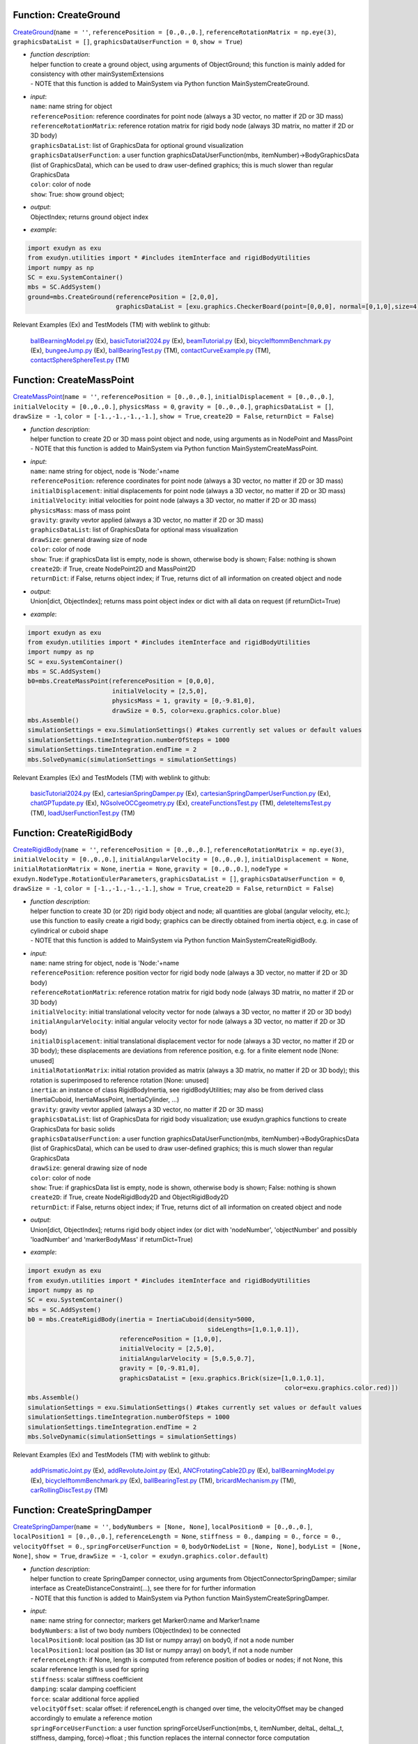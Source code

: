

.. _sec-mainsystemextensions-createground:

Function: CreateGround
^^^^^^^^^^^^^^^^^^^^^^
`CreateGround <https://github.com/jgerstmayr/EXUDYN/blob/master/main/pythonDev/exudyn/mainSystemExtensions.py\#L148>`__\ (\ ``name = ''``\ , \ ``referencePosition = [0.,0.,0.]``\ , \ ``referenceRotationMatrix = np.eye(3)``\ , \ ``graphicsDataList = []``\ , \ ``graphicsDataUserFunction = 0``\ , \ ``show = True``\ )

- | \ *function description*\ :
  | helper function to create a ground object, using arguments of ObjectGround; this function is mainly added for consistency with other mainSystemExtensions
  | - NOTE that this function is added to MainSystem via Python function MainSystemCreateGround.
- | \ *input*\ :
  | \ ``name``\ : name string for object
  | \ ``referencePosition``\ : reference coordinates for point node (always a 3D vector, no matter if 2D or 3D mass)
  | \ ``referenceRotationMatrix``\ : reference rotation matrix for rigid body node (always 3D matrix, no matter if 2D or 3D body)
  | \ ``graphicsDataList``\ : list of GraphicsData for optional ground visualization
  | \ ``graphicsDataUserFunction``\ : a user function graphicsDataUserFunction(mbs, itemNumber)->BodyGraphicsData (list of GraphicsData), which can be used to draw user-defined graphics; this is much slower than regular GraphicsData
  | \ ``color``\ : color of node
  | \ ``show``\ : True: show ground object;
- | \ *output*\ :
  | ObjectIndex; returns ground object index
- | \ *example*\ :

.. code-block:: python

  import exudyn as exu
  from exudyn.utilities import * #includes itemInterface and rigidBodyUtilities
  import numpy as np
  SC = exu.SystemContainer()
  mbs = SC.AddSystem()
  ground=mbs.CreateGround(referencePosition = [2,0,0],
                          graphicsDataList = [exu.graphics.CheckerBoard(point=[0,0,0], normal=[0,1,0],size=4)])


Relevant Examples (Ex) and TestModels (TM) with weblink to github:

    \ `ballBearningModel.py <https://github.com/jgerstmayr/EXUDYN/blob/master/main/pythonDev/Examples/ballBearningModel.py>`_\  (Ex), \ `basicTutorial2024.py <https://github.com/jgerstmayr/EXUDYN/blob/master/main/pythonDev/Examples/basicTutorial2024.py>`_\  (Ex), \ `beamTutorial.py <https://github.com/jgerstmayr/EXUDYN/blob/master/main/pythonDev/Examples/beamTutorial.py>`_\  (Ex), \ `bicycleIftommBenchmark.py <https://github.com/jgerstmayr/EXUDYN/blob/master/main/pythonDev/Examples/bicycleIftommBenchmark.py>`_\  (Ex), \ `bungeeJump.py <https://github.com/jgerstmayr/EXUDYN/blob/master/main/pythonDev/Examples/bungeeJump.py>`_\  (Ex), \ `ballBearingTest.py <https://github.com/jgerstmayr/EXUDYN/blob/master/main/pythonDev/TestModels/ballBearingTest.py>`_\  (TM), \ `contactCurveExample.py <https://github.com/jgerstmayr/EXUDYN/blob/master/main/pythonDev/TestModels/contactCurveExample.py>`_\  (TM), \ `contactSphereSphereTest.py <https://github.com/jgerstmayr/EXUDYN/blob/master/main/pythonDev/TestModels/contactSphereSphereTest.py>`_\  (TM)



.. _sec-mainsystemextensions-createmasspoint:

Function: CreateMassPoint
^^^^^^^^^^^^^^^^^^^^^^^^^
`CreateMassPoint <https://github.com/jgerstmayr/EXUDYN/blob/master/main/pythonDev/exudyn/mainSystemExtensions.py\#L217>`__\ (\ ``name = ''``\ , \ ``referencePosition = [0.,0.,0.]``\ , \ ``initialDisplacement = [0.,0.,0.]``\ , \ ``initialVelocity = [0.,0.,0.]``\ , \ ``physicsMass = 0``\ , \ ``gravity = [0.,0.,0.]``\ , \ ``graphicsDataList = []``\ , \ ``drawSize = -1``\ , \ ``color = [-1.,-1.,-1.,-1.]``\ , \ ``show = True``\ , \ ``create2D = False``\ , \ ``returnDict = False``\ )

- | \ *function description*\ :
  | helper function to create 2D or 3D mass point object and node, using arguments as in NodePoint and MassPoint
  | - NOTE that this function is added to MainSystem via Python function MainSystemCreateMassPoint.
- | \ *input*\ :
  | \ ``name``\ : name string for object, node is 'Node:'+name
  | \ ``referencePosition``\ : reference coordinates for point node (always a 3D vector, no matter if 2D or 3D mass)
  | \ ``initialDisplacement``\ : initial displacements for point node (always a 3D vector, no matter if 2D or 3D mass)
  | \ ``initialVelocity``\ : initial velocities for point node (always a 3D vector, no matter if 2D or 3D mass)
  | \ ``physicsMass``\ : mass of mass point
  | \ ``gravity``\ : gravity vevtor applied (always a 3D vector, no matter if 2D or 3D mass)
  | \ ``graphicsDataList``\ : list of GraphicsData for optional mass visualization
  | \ ``drawSize``\ : general drawing size of node
  | \ ``color``\ : color of node
  | \ ``show``\ : True: if graphicsData list is empty, node is shown, otherwise body is shown; False: nothing is shown
  | \ ``create2D``\ : if True, create NodePoint2D and MassPoint2D
  | \ ``returnDict``\ : if False, returns object index; if True, returns dict of all information on created object and node
- | \ *output*\ :
  | Union[dict, ObjectIndex]; returns mass point object index or dict with all data on request (if returnDict=True)
- | \ *example*\ :

.. code-block:: python

  import exudyn as exu
  from exudyn.utilities import * #includes itemInterface and rigidBodyUtilities
  import numpy as np
  SC = exu.SystemContainer()
  mbs = SC.AddSystem()
  b0=mbs.CreateMassPoint(referencePosition = [0,0,0],
                         initialVelocity = [2,5,0],
                         physicsMass = 1, gravity = [0,-9.81,0],
                         drawSize = 0.5, color=exu.graphics.color.blue)
  mbs.Assemble()
  simulationSettings = exu.SimulationSettings() #takes currently set values or default values
  simulationSettings.timeIntegration.numberOfSteps = 1000
  simulationSettings.timeIntegration.endTime = 2
  mbs.SolveDynamic(simulationSettings = simulationSettings)


Relevant Examples (Ex) and TestModels (TM) with weblink to github:

    \ `basicTutorial2024.py <https://github.com/jgerstmayr/EXUDYN/blob/master/main/pythonDev/Examples/basicTutorial2024.py>`_\  (Ex), \ `cartesianSpringDamper.py <https://github.com/jgerstmayr/EXUDYN/blob/master/main/pythonDev/Examples/cartesianSpringDamper.py>`_\  (Ex), \ `cartesianSpringDamperUserFunction.py <https://github.com/jgerstmayr/EXUDYN/blob/master/main/pythonDev/Examples/cartesianSpringDamperUserFunction.py>`_\  (Ex), \ `chatGPTupdate.py <https://github.com/jgerstmayr/EXUDYN/blob/master/main/pythonDev/Examples/chatGPTupdate.py>`_\  (Ex), \ `NGsolveOCCgeometry.py <https://github.com/jgerstmayr/EXUDYN/blob/master/main/pythonDev/Examples/NGsolveOCCgeometry.py>`_\  (Ex), \ `createFunctionsTest.py <https://github.com/jgerstmayr/EXUDYN/blob/master/main/pythonDev/TestModels/createFunctionsTest.py>`_\  (TM), \ `deleteItemsTest.py <https://github.com/jgerstmayr/EXUDYN/blob/master/main/pythonDev/TestModels/deleteItemsTest.py>`_\  (TM), \ `loadUserFunctionTest.py <https://github.com/jgerstmayr/EXUDYN/blob/master/main/pythonDev/TestModels/loadUserFunctionTest.py>`_\  (TM)



.. _sec-mainsystemextensions-createrigidbody:

Function: CreateRigidBody
^^^^^^^^^^^^^^^^^^^^^^^^^
`CreateRigidBody <https://github.com/jgerstmayr/EXUDYN/blob/master/main/pythonDev/exudyn/mainSystemExtensions.py\#L351>`__\ (\ ``name = ''``\ , \ ``referencePosition = [0.,0.,0.]``\ , \ ``referenceRotationMatrix = np.eye(3)``\ , \ ``initialVelocity = [0.,0.,0.]``\ , \ ``initialAngularVelocity = [0.,0.,0.]``\ , \ ``initialDisplacement = None``\ , \ ``initialRotationMatrix = None``\ , \ ``inertia = None``\ , \ ``gravity = [0.,0.,0.]``\ , \ ``nodeType = exudyn.NodeType.RotationEulerParameters``\ , \ ``graphicsDataList = []``\ , \ ``graphicsDataUserFunction = 0``\ , \ ``drawSize = -1``\ , \ ``color = [-1.,-1.,-1.,-1.]``\ , \ ``show = True``\ , \ ``create2D = False``\ , \ ``returnDict = False``\ )

- | \ *function description*\ :
  | helper function to create 3D (or 2D) rigid body object and node; all quantities are global (angular velocity, etc.); use this function to easily create a rigid body; graphics can be directly obtained from inertia object, e.g. in case of cylindrical or cuboid shape
  | - NOTE that this function is added to MainSystem via Python function MainSystemCreateRigidBody.
- | \ *input*\ :
  | \ ``name``\ : name string for object, node is 'Node:'+name
  | \ ``referencePosition``\ : reference position vector for rigid body node (always a 3D vector, no matter if 2D or 3D body)
  | \ ``referenceRotationMatrix``\ : reference rotation matrix for rigid body node (always 3D matrix, no matter if 2D or 3D body)
  | \ ``initialVelocity``\ : initial translational velocity vector for node (always a 3D vector, no matter if 2D or 3D body)
  | \ ``initialAngularVelocity``\ : initial angular velocity vector for node (always a 3D vector, no matter if 2D or 3D body)
  | \ ``initialDisplacement``\ : initial translational displacement vector for node (always a 3D vector, no matter if 2D or 3D body); these displacements are deviations from reference position, e.g. for a finite element node [None: unused]
  | \ ``initialRotationMatrix``\ : initial rotation provided as matrix (always a 3D matrix, no matter if 2D or 3D body); this rotation is superimposed to reference rotation [None: unused]
  | \ ``inertia``\ : an instance of class RigidBodyInertia, see rigidBodyUtilities; may also be from derived class (InertiaCuboid, InertiaMassPoint, InertiaCylinder, ...)
  | \ ``gravity``\ : gravity vevtor applied (always a 3D vector, no matter if 2D or 3D mass)
  | \ ``graphicsDataList``\ : list of GraphicsData for rigid body visualization; use exudyn.graphics functions to create GraphicsData for basic solids
  | \ ``graphicsDataUserFunction``\ : a user function graphicsDataUserFunction(mbs, itemNumber)->BodyGraphicsData (list of GraphicsData), which can be used to draw user-defined graphics; this is much slower than regular GraphicsData
  | \ ``drawSize``\ : general drawing size of node
  | \ ``color``\ : color of node
  | \ ``show``\ : True: if graphicsData list is empty, node is shown, otherwise body is shown; False: nothing is shown
  | \ ``create2D``\ : if True, create NodeRigidBody2D and ObjectRigidBody2D
  | \ ``returnDict``\ : if False, returns object index; if True, returns dict of all information on created object and node
- | \ *output*\ :
  | Union[dict, ObjectIndex]; returns rigid body object index (or dict with 'nodeNumber', 'objectNumber' and possibly 'loadNumber' and 'markerBodyMass' if returnDict=True)
- | \ *example*\ :

.. code-block:: python

  import exudyn as exu
  from exudyn.utilities import * #includes itemInterface and rigidBodyUtilities
  import numpy as np
  SC = exu.SystemContainer()
  mbs = SC.AddSystem()
  b0 = mbs.CreateRigidBody(inertia = InertiaCuboid(density=5000,
                                                   sideLengths=[1,0.1,0.1]),
                           referencePosition = [1,0,0],
                           initialVelocity = [2,5,0],
                           initialAngularVelocity = [5,0.5,0.7],
                           gravity = [0,-9.81,0],
                           graphicsDataList = [exu.graphics.Brick(size=[1,0.1,0.1],
                                                                        color=exu.graphics.color.red)])
  mbs.Assemble()
  simulationSettings = exu.SimulationSettings() #takes currently set values or default values
  simulationSettings.timeIntegration.numberOfSteps = 1000
  simulationSettings.timeIntegration.endTime = 2
  mbs.SolveDynamic(simulationSettings = simulationSettings)


Relevant Examples (Ex) and TestModels (TM) with weblink to github:

    \ `addPrismaticJoint.py <https://github.com/jgerstmayr/EXUDYN/blob/master/main/pythonDev/Examples/addPrismaticJoint.py>`_\  (Ex), \ `addRevoluteJoint.py <https://github.com/jgerstmayr/EXUDYN/blob/master/main/pythonDev/Examples/addRevoluteJoint.py>`_\  (Ex), \ `ANCFrotatingCable2D.py <https://github.com/jgerstmayr/EXUDYN/blob/master/main/pythonDev/Examples/ANCFrotatingCable2D.py>`_\  (Ex), \ `ballBearningModel.py <https://github.com/jgerstmayr/EXUDYN/blob/master/main/pythonDev/Examples/ballBearningModel.py>`_\  (Ex), \ `bicycleIftommBenchmark.py <https://github.com/jgerstmayr/EXUDYN/blob/master/main/pythonDev/Examples/bicycleIftommBenchmark.py>`_\  (Ex), \ `ballBearingTest.py <https://github.com/jgerstmayr/EXUDYN/blob/master/main/pythonDev/TestModels/ballBearingTest.py>`_\  (TM), \ `bricardMechanism.py <https://github.com/jgerstmayr/EXUDYN/blob/master/main/pythonDev/TestModels/bricardMechanism.py>`_\  (TM), \ `carRollingDiscTest.py <https://github.com/jgerstmayr/EXUDYN/blob/master/main/pythonDev/TestModels/carRollingDiscTest.py>`_\  (TM)



.. _sec-mainsystemextensions-createspringdamper:

Function: CreateSpringDamper
^^^^^^^^^^^^^^^^^^^^^^^^^^^^
`CreateSpringDamper <https://github.com/jgerstmayr/EXUDYN/blob/master/main/pythonDev/exudyn/mainSystemExtensions.py\#L589>`__\ (\ ``name = ''``\ , \ ``bodyNumbers = [None, None]``\ , \ ``localPosition0 = [0.,0.,0.]``\ , \ ``localPosition1 = [0.,0.,0.]``\ , \ ``referenceLength = None``\ , \ ``stiffness = 0.``\ , \ ``damping = 0.``\ , \ ``force = 0.``\ , \ ``velocityOffset = 0.``\ , \ ``springForceUserFunction = 0``\ , \ ``bodyOrNodeList = [None, None]``\ , \ ``bodyList = [None, None]``\ , \ ``show = True``\ , \ ``drawSize = -1``\ , \ ``color = exudyn.graphics.color.default``\ )

- | \ *function description*\ :
  | helper function to create SpringDamper connector, using arguments from ObjectConnectorSpringDamper; similar interface as CreateDistanceConstraint(...), see there for for further information
  | - NOTE that this function is added to MainSystem via Python function MainSystemCreateSpringDamper.
- | \ *input*\ :
  | \ ``name``\ : name string for connector; markers get Marker0:name and Marker1:name
  | \ ``bodyNumbers``\ : a list of two body numbers (ObjectIndex) to be connected
  | \ ``localPosition0``\ : local position (as 3D list or numpy array) on body0, if not a node number
  | \ ``localPosition1``\ : local position (as 3D list or numpy array) on body1, if not a node number
  | \ ``referenceLength``\ : if None, length is computed from reference position of bodies or nodes; if not None, this scalar reference length is used for spring
  | \ ``stiffness``\ : scalar stiffness coefficient
  | \ ``damping``\ : scalar damping coefficient
  | \ ``force``\ : scalar additional force applied
  | \ ``velocityOffset``\ : scalar offset: if referenceLength is changed over time, the velocityOffset may be changed accordingly to emulate a reference motion
  | \ ``springForceUserFunction``\ : a user function springForceUserFunction(mbs, t, itemNumber, deltaL, deltaL_t, stiffness, damping, force)->float ; this function replaces the internal connector force computation
  | \ ``bodyOrNodeList``\ : alternative to bodyNumbers; a list of object numbers (with specific localPosition0/1) or node numbers; may alse be mixed types; to use this case, set bodyNumbers = [None,None]
  | \ ``show``\ : if True, connector visualization is drawn
  | \ ``drawSize``\ : general drawing size of connector
  | \ ``color``\ : color of connector
- | \ *output*\ :
  | ObjectIndex; returns index of newly created object
- | \ *example*\ :

.. code-block:: python

  import exudyn as exu
  from exudyn.utilities import * #includes itemInterface and rigidBodyUtilities
  import numpy as np
  SC = exu.SystemContainer()
  mbs = SC.AddSystem()
  b0 = mbs.CreateMassPoint(referencePosition = [2,0,0],
                           initialVelocity = [2,5,0],
                           physicsMass = 1, gravity = [0,-9.81,0],
                           drawSize = 0.5, color=exu.graphics.color.blue)
  oGround = mbs.AddObject(ObjectGround())
  #add vertical spring
  oSD = mbs.CreateSpringDamper(bodyNumbers=[oGround, b0],
                               localPosition0=[2,1,0],
                               localPosition1=[0,0,0],
                               stiffness=1e4, damping=1e2,
                               drawSize=0.2)
  mbs.Assemble()
  simulationSettings = exu.SimulationSettings() #takes currently set values or default values
  simulationSettings.timeIntegration.numberOfSteps = 1000
  simulationSettings.timeIntegration.endTime = 2
  SC.visualizationSettings.nodes.drawNodesAsPoint=False
  mbs.SolveDynamic(simulationSettings = simulationSettings)


Relevant Examples (Ex) and TestModels (TM) with weblink to github:

    \ `basicTutorial2024.py <https://github.com/jgerstmayr/EXUDYN/blob/master/main/pythonDev/Examples/basicTutorial2024.py>`_\  (Ex), \ `camFollowerExample.py <https://github.com/jgerstmayr/EXUDYN/blob/master/main/pythonDev/Examples/camFollowerExample.py>`_\  (Ex), \ `chatGPTupdate.py <https://github.com/jgerstmayr/EXUDYN/blob/master/main/pythonDev/Examples/chatGPTupdate.py>`_\  (Ex), \ `contactCurveWithLongCurve.py <https://github.com/jgerstmayr/EXUDYN/blob/master/main/pythonDev/Examples/contactCurveWithLongCurve.py>`_\  (Ex), \ `springDamperTutorialNew.py <https://github.com/jgerstmayr/EXUDYN/blob/master/main/pythonDev/Examples/springDamperTutorialNew.py>`_\  (Ex), \ `createFunctionsTest.py <https://github.com/jgerstmayr/EXUDYN/blob/master/main/pythonDev/TestModels/createFunctionsTest.py>`_\  (TM), \ `loadUserFunctionTest.py <https://github.com/jgerstmayr/EXUDYN/blob/master/main/pythonDev/TestModels/loadUserFunctionTest.py>`_\  (TM), \ `mainSystemExtensionsTests.py <https://github.com/jgerstmayr/EXUDYN/blob/master/main/pythonDev/TestModels/mainSystemExtensionsTests.py>`_\  (TM)



.. _sec-mainsystemextensions-createcartesianspringdamper:

Function: CreateCartesianSpringDamper
^^^^^^^^^^^^^^^^^^^^^^^^^^^^^^^^^^^^^
`CreateCartesianSpringDamper <https://github.com/jgerstmayr/EXUDYN/blob/master/main/pythonDev/exudyn/mainSystemExtensions.py\#L723>`__\ (\ ``name = ''``\ , \ ``bodyNumbers = [None, None]``\ , \ ``localPosition0 = [0.,0.,0.]``\ , \ ``localPosition1 = [0.,0.,0.]``\ , \ ``stiffness = [0.,0.,0.]``\ , \ ``damping = [0.,0.,0.]``\ , \ ``offset = [0.,0.,0.]``\ , \ ``springForceUserFunction = 0``\ , \ ``bodyOrNodeList = [None, None]``\ , \ ``bodyList = [None, None]``\ , \ ``show = True``\ , \ ``drawSize = -1``\ , \ ``color = exudyn.graphics.color.default``\ )

- | \ *function description*\ :
  | helper function to create CartesianSpringDamper connector, using arguments from ObjectConnectorCartesianSpringDamper
  | - NOTE that this function is added to MainSystem via Python function MainSystemCreateCartesianSpringDamper.
- | \ *input*\ :
  | \ ``name``\ : name string for connector; markers get Marker0:name and Marker1:name
  | \ ``bodyNumbers``\ : a list of two body numbers (ObjectIndex) to be connected
  | \ ``localPosition0``\ : local position (as 3D list or numpy array) on body0, if not a node number
  | \ ``localPosition1``\ : local position (as 3D list or numpy array) on body1, if not a node number
  | \ ``stiffness``\ : stiffness coefficients (as 3D list or numpy array)
  | \ ``damping``\ : damping coefficients (as 3D list or numpy array)
  | \ ``offset``\ : offset vector (as 3D list or numpy array)
  | \ ``springForceUserFunction``\ : a user function springForceUserFunction(mbs, t, itemNumber, displacement, velocity, stiffness, damping, offset)->[float,float,float] ; this function replaces the internal connector force computation
  | \ ``bodyOrNodeList``\ : alternative to bodyNumbers; a list of object numbers (with specific localPosition0/1) or node numbers; may alse be mixed types; to use this case, set bodyNumbers = [None,None]
  | \ ``show``\ : if True, connector visualization is drawn
  | \ ``drawSize``\ : general drawing size of connector
  | \ ``color``\ : color of connector
- | \ *output*\ :
  | ObjectIndex; returns index of newly created object
- | \ *example*\ :

.. code-block:: python

  import exudyn as exu
  from exudyn.utilities import * #includes itemInterface and rigidBodyUtilities
  import numpy as np
  SC = exu.SystemContainer()
  mbs = SC.AddSystem()
  b0 = mbs.CreateMassPoint(referencePosition = [7,0,0],
                            physicsMass = 1, gravity = [0,-9.81,0],
                            drawSize = 0.5, color=exu.graphics.color.blue)
  oGround = mbs.AddObject(ObjectGround())
  oSD = mbs.CreateCartesianSpringDamper(bodyNumbers=[oGround, b0],
                                localPosition0=[7.5,1,0],
                                localPosition1=[0,0,0],
                                stiffness=[200,2000,0], damping=[2,20,0],
                                drawSize=0.2)
  mbs.Assemble()
  simulationSettings = exu.SimulationSettings() #takes currently set values or default values
  simulationSettings.timeIntegration.numberOfSteps = 1000
  simulationSettings.timeIntegration.endTime = 2
  SC.visualizationSettings.nodes.drawNodesAsPoint=False
  mbs.SolveDynamic(simulationSettings = simulationSettings)


Relevant Examples (Ex) and TestModels (TM) with weblink to github:

    \ `cartesianSpringDamper.py <https://github.com/jgerstmayr/EXUDYN/blob/master/main/pythonDev/Examples/cartesianSpringDamper.py>`_\  (Ex), \ `cartesianSpringDamperUserFunction.py <https://github.com/jgerstmayr/EXUDYN/blob/master/main/pythonDev/Examples/cartesianSpringDamperUserFunction.py>`_\  (Ex), \ `chatGPTupdate.py <https://github.com/jgerstmayr/EXUDYN/blob/master/main/pythonDev/Examples/chatGPTupdate.py>`_\  (Ex), \ `complexEigenvaluesTest.py <https://github.com/jgerstmayr/EXUDYN/blob/master/main/pythonDev/TestModels/complexEigenvaluesTest.py>`_\  (TM), \ `computeODE2AEeigenvaluesTest.py <https://github.com/jgerstmayr/EXUDYN/blob/master/main/pythonDev/TestModels/computeODE2AEeigenvaluesTest.py>`_\  (TM), \ `createFunctionsTest.py <https://github.com/jgerstmayr/EXUDYN/blob/master/main/pythonDev/TestModels/createFunctionsTest.py>`_\  (TM), \ `mainSystemExtensionsTests.py <https://github.com/jgerstmayr/EXUDYN/blob/master/main/pythonDev/TestModels/mainSystemExtensionsTests.py>`_\  (TM), \ `mainSystemUserFunctionsTest.py <https://github.com/jgerstmayr/EXUDYN/blob/master/main/pythonDev/TestModels/mainSystemUserFunctionsTest.py>`_\  (TM)



.. _sec-mainsystemextensions-createrigidbodyspringdamper:

Function: CreateRigidBodySpringDamper
^^^^^^^^^^^^^^^^^^^^^^^^^^^^^^^^^^^^^
`CreateRigidBodySpringDamper <https://github.com/jgerstmayr/EXUDYN/blob/master/main/pythonDev/exudyn/mainSystemExtensions.py\#L812>`__\ (\ ``name = ''``\ , \ ``bodyNumbers = [None, None]``\ , \ ``localPosition0 = [0.,0.,0.]``\ , \ ``localPosition1 = [0.,0.,0.]``\ , \ ``stiffness = np.zeros((6,6))``\ , \ ``damping = np.zeros((6,6))``\ , \ ``offset = [0.,0.,0.,0.,0.,0.]``\ , \ ``rotationMatrixJoint = np.eye(3)``\ , \ ``useGlobalFrame = True``\ , \ ``intrinsicFormulation = True``\ , \ ``springForceTorqueUserFunction = 0``\ , \ ``postNewtonStepUserFunction = 0``\ , \ ``bodyOrNodeList = [None, None]``\ , \ ``bodyList = [None, None]``\ , \ ``show = True``\ , \ ``drawSize = -1``\ , \ ``color = exudyn.graphics.color.default``\ )

- | \ *function description*\ :
  | helper function to create RigidBodySpringDamper connector, using arguments from ObjectConnectorRigidBodySpringDamper, see there for the full documentation
  | - NOTE that this function is added to MainSystem via Python function MainSystemCreateRigidBodySpringDamper.
- | \ *input*\ :
  | \ ``name``\ : name string for connector; markers get Marker0:name and Marker1:name
  | \ ``bodyNumbers``\ : a list of two body numbers (ObjectIndex) to be connected
  | \ ``localPosition0``\ : local position (as 3D list or numpy array) on body0, if not a node number
  | \ ``localPosition1``\ : local position (as 3D list or numpy array) on body1, if not a node number
  | \ ``stiffness``\ : stiffness coefficients (as 6D matrix or numpy array)
  | \ ``damping``\ : damping coefficients (as 6D matrix or numpy array)
  | \ ``offset``\ : offset vector (as 6D list or numpy array)
  | \ ``rotationMatrixJoint``\ : additional rotation matrix; in case  useGlobalFrame=False, it transforms body0/node0 local frame to joint frame; if useGlobalFrame=True, it transforms global frame to joint frame
  | \ ``useGlobalFrame``\ : if False, the rotationMatrixJoint is defined in the local coordinate system of body0
  | \ ``intrinsicFormulation``\ : if True, uses intrinsic formulation of Maserati and Morandini, which uses matrix logarithm and is independent of order of markers (preferred formulation); otherwise, Tait-Bryan angles are used for computation of torque, see documentation
  | \ ``springForceTorqueUserFunction``\ : a user function springForceTorqueUserFunction(mbs, t, itemNumber, displacement, rotation, velocity, angularVelocity, stiffness, damping, rotJ0, rotJ1, offset)->[float,float,float, float,float,float] ; this function replaces the internal connector force / torque computation
  | \ ``postNewtonStepUserFunction``\ : a special user function postNewtonStepUserFunction(mbs, t, Index itemIndex, dataCoordinates, displacement, rotation, velocity, angularVelocity, stiffness, damping, rotJ0, rotJ1, offset)->[PNerror, recommendedStepSize, data[0], data[1], ...] ; for details, see RigidBodySpringDamper for full docu
  | \ ``bodyOrNodeList``\ : alternative to bodyNumbers; a list of object numbers (with specific localPosition0/1) or node numbers; may alse be mixed types; to use this case, set bodyNumbers = [None,None]
  | \ ``show``\ : if True, connector visualization is drawn
  | \ ``drawSize``\ : general drawing size of connector
  | \ ``color``\ : color of connector
- | \ *output*\ :
  | ObjectIndex; returns index of newly created object
- | \ *example*\ :

.. code-block:: python

  #coming later


Relevant Examples (Ex) and TestModels (TM) with weblink to github:

    \ `bricardMechanism.py <https://github.com/jgerstmayr/EXUDYN/blob/master/main/pythonDev/TestModels/bricardMechanism.py>`_\  (TM), \ `rigidBodySpringDamperIntrinsic.py <https://github.com/jgerstmayr/EXUDYN/blob/master/main/pythonDev/TestModels/rigidBodySpringDamperIntrinsic.py>`_\  (TM)



.. _sec-mainsystemextensions-createtorsionalspringdamper:

Function: CreateTorsionalSpringDamper
^^^^^^^^^^^^^^^^^^^^^^^^^^^^^^^^^^^^^
`CreateTorsionalSpringDamper <https://github.com/jgerstmayr/EXUDYN/blob/master/main/pythonDev/exudyn/mainSystemExtensions.py\#L942>`__\ (\ ``name = ''``\ , \ ``bodyNumbers = [None, None]``\ , \ ``position = [0.,0.,0.]``\ , \ ``axis = [0.,0.,0.]``\ , \ ``stiffness = 0.``\ , \ ``damping = 0.``\ , \ ``offset = 0.``\ , \ ``velocityOffset = 0.``\ , \ ``torque = 0.``\ , \ ``useGlobalFrame = True``\ , \ ``springTorqueUserFunction = 0``\ , \ ``unlimitedRotations = True``\ , \ ``show = True``\ , \ ``drawSize = -1``\ , \ ``color = exudyn.graphics.color.default``\ )

- | \ *function description*\ :
  | helper function to create TorsionalSpringDamper connector, using arguments from ObjectConnectorTorsionalSpringDamper, see there for the full documentation
  | - NOTE that this function is added to MainSystem via Python function MainSystemCreateTorsionalSpringDamper.
- | \ *input*\ :
  | \ ``name``\ : name string for connector; markers get Marker0:name and Marker1:name
  | \ ``bodyNumbers``\ : a list of two body numbers (ObjectIndex) to be connected
  | \ ``position``\ : a 3D vector as list or np.array: if useGlobalFrame=True it describes the global position of the joint in reference configuration; else: local position in body0
  | \ ``axis``\ : a 3D vector as list or np.array containing the axis around which the spring acts, either in local body0 coordinates (useGlobalFrame=False), or in global reference configuration (useGlobalFrame=True)
  | \ ``stiffness``\ : scalar stiffness of spring
  | \ ``damping``\ : scalar damping added to spring
  | \ ``offset``\ : scalar offset, which can be used to realize a P-controlled actuator
  | \ ``velocityOffset``\ : scalar velocity offset, which can be used to realize a D-controlled actuator
  | \ ``torque``\ : additional constant torque added to spring-damper, acting between the two bodies
  | \ ``useGlobalFrame``\ : if False, the position and axis vectors are defined in the local coordinate system of body0, otherwise in global (reference) coordinates
  | springTorqueUserFunction : a user function springTorqueUserFunction(mbs, t, itemNumber, rotation, angularVelocity, stiffness, damping, offset)->float ; this function replaces the internal connector torque computation
  | \ ``unlimitedRotations``\ : if True, an additional generic data node is added to enable measurement of rotations beyond +/- pi; this also allows the spring to cope with multiple turns.
  | \ ``show``\ : if True, connector visualization is drawn
  | \ ``drawSize``\ : general drawing size of connector
  | \ ``color``\ : color of connector
- | \ *output*\ :
  | ObjectIndex; returns index of newly created object
- | \ *example*\ :

.. code-block:: python

  #coming later


Relevant Examples (Ex) and TestModels (TM) with weblink to github:

    \ `createFunctionsTest.py <https://github.com/jgerstmayr/EXUDYN/blob/master/main/pythonDev/TestModels/createFunctionsTest.py>`_\  (TM)



.. _sec-mainsystemextensions-createrevolutejoint:

Function: CreateRevoluteJoint
^^^^^^^^^^^^^^^^^^^^^^^^^^^^^
`CreateRevoluteJoint <https://github.com/jgerstmayr/EXUDYN/blob/master/main/pythonDev/exudyn/mainSystemExtensions.py\#L1100>`__\ (\ ``name = ''``\ , \ ``bodyNumbers = [None, None]``\ , \ ``position = []``\ , \ ``axis = []``\ , \ ``useGlobalFrame = True``\ , \ ``show = True``\ , \ ``axisRadius = 0.1``\ , \ ``axisLength = 0.4``\ , \ ``color = exudyn.graphics.color.default``\ )

- | \ *function description*\ :
  | Create revolute joint between two bodies; definition of joint position and axis in global coordinates (alternatively in body0 local coordinates) for reference configuration of bodies; all markers, markerRotation and other quantities are automatically computed
  | - NOTE that this function is added to MainSystem via Python function MainSystemCreateRevoluteJoint.
- | \ *input*\ :
  | \ ``name``\ : name string for joint; markers get Marker0:name and Marker1:name
  | \ ``bodyNumbers``\ : a list of object numbers for body0 and body1; must be rigid body or ground object
  | \ ``position``\ : a 3D vector as list or np.array: if useGlobalFrame=True it describes the global position of the joint in reference configuration; else: local position in body0
  | \ ``axis``\ : a 3D vector as list or np.array containing the joint axis either in local body0 coordinates (useGlobalFrame=False), or in global reference configuration (useGlobalFrame=True)
  | \ ``useGlobalFrame``\ : if False, the position and axis vectors are defined in the local coordinate system of body0, otherwise in global (reference) coordinates
  | \ ``show``\ : if True, connector visualization is drawn
  | \ ``axisRadius``\ : radius of axis for connector graphical representation
  | \ ``axisLength``\ : length of axis for connector graphical representation
  | \ ``color``\ : color of connector
- | \ *output*\ :
  | ObjectIndex; returns index of created joint
- | \ *example*\ :

.. code-block:: python

  import exudyn as exu
  from exudyn.utilities import * #includes itemInterface and rigidBodyUtilities
  import numpy as np
  SC = exu.SystemContainer()
  mbs = SC.AddSystem()
  b0 = mbs.CreateRigidBody(inertia = InertiaCuboid(density=5000,
                                                   sideLengths=[1,0.1,0.1]),
                           referencePosition = [3,0,0],
                           gravity = [0,-9.81,0],
                           graphicsDataList = [exu.graphics.Brick(size=[1,0.1,0.1],
                                                                        color=exu.graphics.color.steelblue)])
  oGround = mbs.AddObject(ObjectGround())
  mbs.CreateRevoluteJoint(bodyNumbers=[oGround, b0], position=[2.5,0,0], axis=[0,0,1],
                          useGlobalFrame=True, axisRadius=0.02, axisLength=0.14)
  mbs.Assemble()
  simulationSettings = exu.SimulationSettings() #takes currently set values or default values
  simulationSettings.timeIntegration.numberOfSteps = 1000
  simulationSettings.timeIntegration.endTime = 2
  mbs.SolveDynamic(simulationSettings = simulationSettings)


Relevant Examples (Ex) and TestModels (TM) with weblink to github:

    \ `addRevoluteJoint.py <https://github.com/jgerstmayr/EXUDYN/blob/master/main/pythonDev/Examples/addRevoluteJoint.py>`_\  (Ex), \ `bicycleIftommBenchmark.py <https://github.com/jgerstmayr/EXUDYN/blob/master/main/pythonDev/Examples/bicycleIftommBenchmark.py>`_\  (Ex), \ `chatGPTupdate.py <https://github.com/jgerstmayr/EXUDYN/blob/master/main/pythonDev/Examples/chatGPTupdate.py>`_\  (Ex), \ `chatGPTupdate2.py <https://github.com/jgerstmayr/EXUDYN/blob/master/main/pythonDev/Examples/chatGPTupdate2.py>`_\  (Ex), \ `involuteGearGraphics.py <https://github.com/jgerstmayr/EXUDYN/blob/master/main/pythonDev/Examples/involuteGearGraphics.py>`_\  (Ex), \ `bricardMechanism.py <https://github.com/jgerstmayr/EXUDYN/blob/master/main/pythonDev/TestModels/bricardMechanism.py>`_\  (TM), \ `createFunctionsTest.py <https://github.com/jgerstmayr/EXUDYN/blob/master/main/pythonDev/TestModels/createFunctionsTest.py>`_\  (TM), \ `createRollingDiscPenaltyTest.py <https://github.com/jgerstmayr/EXUDYN/blob/master/main/pythonDev/TestModels/createRollingDiscPenaltyTest.py>`_\  (TM)



.. _sec-mainsystemextensions-createprismaticjoint:

Function: CreatePrismaticJoint
^^^^^^^^^^^^^^^^^^^^^^^^^^^^^^
`CreatePrismaticJoint <https://github.com/jgerstmayr/EXUDYN/blob/master/main/pythonDev/exudyn/mainSystemExtensions.py\#L1201>`__\ (\ ``name = ''``\ , \ ``bodyNumbers = [None, None]``\ , \ ``position = []``\ , \ ``axis = []``\ , \ ``useGlobalFrame = True``\ , \ ``show = True``\ , \ ``axisRadius = 0.1``\ , \ ``axisLength = 0.4``\ , \ ``color = exudyn.graphics.color.default``\ )

- | \ *function description*\ :
  | Create prismatic joint between two bodies; definition of joint position and axis in global coordinates (alternatively in body0 local coordinates) for reference configuration of bodies; all markers, markerRotation and other quantities are automatically computed
  | - NOTE that this function is added to MainSystem via Python function MainSystemCreatePrismaticJoint.
- | \ *input*\ :
  | \ ``name``\ : name string for joint; markers get Marker0:name and Marker1:name
  | \ ``bodyNumbers``\ : a list of object numbers for body0 and body1; must be rigid body or ground object
  | \ ``position``\ : a 3D vector as list or np.array: if useGlobalFrame=True it describes the global position of the joint in reference configuration; else: local position in body0
  | \ ``axis``\ : a 3D vector as list or np.array containing the joint axis either in local body0 coordinates (useGlobalFrame=False), or in global reference configuration (useGlobalFrame=True)
  | \ ``useGlobalFrame``\ : if False, the position and axis vectors are defined in the local coordinate system of body0, otherwise in global (reference) coordinates
  | \ ``show``\ : if True, connector visualization is drawn
  | \ ``axisRadius``\ : radius of axis for connector graphical representation
  | \ ``axisLength``\ : length of axis for connector graphical representation
  | \ ``color``\ : color of connector
- | \ *output*\ :
  | ObjectIndex; returns index of created joint
- | \ *example*\ :

.. code-block:: python

  import exudyn as exu
  from exudyn.utilities import * #includes itemInterface and rigidBodyUtilities
  import numpy as np
  SC = exu.SystemContainer()
  mbs = SC.AddSystem()
  b0 = mbs.CreateRigidBody(inertia = InertiaCuboid(density=5000,
                                                   sideLengths=[1,0.1,0.1]),
                           referencePosition = [4,0,0],
                           initialVelocity = [0,4,0],
                           gravity = [0,-9.81,0],
                           graphicsDataList = [exu.graphics.Brick(size=[1,0.1,0.1],
                                                                        color=exu.graphics.color.steelblue)])
  oGround = mbs.AddObject(ObjectGround())
  mbs.CreatePrismaticJoint(bodyNumbers=[oGround, b0], position=[3.5,0,0], axis=[0,1,0],
                           useGlobalFrame=True, axisRadius=0.02, axisLength=1)
  mbs.Assemble()
  simulationSettings = exu.SimulationSettings() #takes currently set values or default values
  simulationSettings.timeIntegration.numberOfSteps = 1000
  simulationSettings.timeIntegration.endTime = 2
  mbs.SolveDynamic(simulationSettings = simulationSettings)


Relevant Examples (Ex) and TestModels (TM) with weblink to github:

    \ `addPrismaticJoint.py <https://github.com/jgerstmayr/EXUDYN/blob/master/main/pythonDev/Examples/addPrismaticJoint.py>`_\  (Ex), \ `chatGPTupdate.py <https://github.com/jgerstmayr/EXUDYN/blob/master/main/pythonDev/Examples/chatGPTupdate.py>`_\  (Ex), \ `chatGPTupdate2.py <https://github.com/jgerstmayr/EXUDYN/blob/master/main/pythonDev/Examples/chatGPTupdate2.py>`_\  (Ex), \ `involuteGearGraphics.py <https://github.com/jgerstmayr/EXUDYN/blob/master/main/pythonDev/Examples/involuteGearGraphics.py>`_\  (Ex), \ `createFunctionsTest.py <https://github.com/jgerstmayr/EXUDYN/blob/master/main/pythonDev/TestModels/createFunctionsTest.py>`_\  (TM), \ `mainSystemExtensionsTests.py <https://github.com/jgerstmayr/EXUDYN/blob/master/main/pythonDev/TestModels/mainSystemExtensionsTests.py>`_\  (TM), \ `pickleCopyMbs.py <https://github.com/jgerstmayr/EXUDYN/blob/master/main/pythonDev/TestModels/pickleCopyMbs.py>`_\  (TM), \ `relativeRotationTranslationMechanism.py <https://github.com/jgerstmayr/EXUDYN/blob/master/main/pythonDev/TestModels/relativeRotationTranslationMechanism.py>`_\  (TM)



.. _sec-mainsystemextensions-createsphericaljoint:

Function: CreateSphericalJoint
^^^^^^^^^^^^^^^^^^^^^^^^^^^^^^
`CreateSphericalJoint <https://github.com/jgerstmayr/EXUDYN/blob/master/main/pythonDev/exudyn/mainSystemExtensions.py\#L1296>`__\ (\ ``name = ''``\ , \ ``bodyNumbers = [None, None]``\ , \ ``position = []``\ , \ ``constrainedAxes = [1,1,1]``\ , \ ``useGlobalFrame = True``\ , \ ``show = True``\ , \ ``jointRadius = 0.1``\ , \ ``color = exudyn.graphics.color.default``\ )

- | \ *function description*\ :
  | Create spherical joint between two bodies; definition of joint position in global coordinates (alternatively in body0 local coordinates) for reference configuration of bodies; all markers are automatically computed
  | - NOTE that this function is added to MainSystem via Python function MainSystemCreateSphericalJoint.
- | \ *input*\ :
  | \ ``name``\ : name string for joint; markers get Marker0:name and Marker1:name
  | \ ``bodyNumbers``\ : a list of object numbers for body0 and body1; must be mass point, rigid body or ground object
  | \ ``position``\ : a 3D vector as list or np.array: if useGlobalFrame=True it describes the global position of the joint in reference configuration; else: local position in body0
  | \ ``constrainedAxes``\ : flags, which determines which (global) translation axes are constrained; each entry may only be 0 (=free) axis or 1 (=constrained axis)
  | \ ``useGlobalFrame``\ : if False, the point and axis vectors are defined in the local coordinate system of body0
  | \ ``show``\ : if True, connector visualization is drawn
  | \ ``jointRadius``\ : radius of sphere for connector graphical representation
  | \ ``color``\ : color of connector
- | \ *output*\ :
  | ObjectIndex; returns index of created joint
- | \ *example*\ :

.. code-block:: python

  import exudyn as exu
  from exudyn.utilities import * #includes itemInterface and rigidBodyUtilities
  import numpy as np
  SC = exu.SystemContainer()
  mbs = SC.AddSystem()
  b0 = mbs.CreateRigidBody(inertia = InertiaCuboid(density=5000,
                                                   sideLengths=[1,0.1,0.1]),
                           referencePosition = [5,0,0],
                           initialAngularVelocity = [5,0,0],
                           gravity = [0,-9.81,0],
                           graphicsDataList = [exu.graphics.Brick(size=[1,0.1,0.1],
                                                                        color=exu.graphics.color.orange)])
  oGround = mbs.AddObject(ObjectGround())
  mbs.CreateSphericalJoint(bodyNumbers=[oGround, b0], position=[5.5,0,0],
                           useGlobalFrame=True, jointRadius=0.06)
  mbs.Assemble()
  simulationSettings = exu.SimulationSettings() #takes currently set values or default values
  simulationSettings.timeIntegration.numberOfSteps = 1000
  simulationSettings.timeIntegration.endTime = 2
  mbs.SolveDynamic(simulationSettings = simulationSettings)


Relevant Examples (Ex) and TestModels (TM) with weblink to github:

    \ `newtonsCradle.py <https://github.com/jgerstmayr/EXUDYN/blob/master/main/pythonDev/Examples/newtonsCradle.py>`_\  (Ex), \ `createFunctionsTest.py <https://github.com/jgerstmayr/EXUDYN/blob/master/main/pythonDev/TestModels/createFunctionsTest.py>`_\  (TM), \ `driveTrainTest.py <https://github.com/jgerstmayr/EXUDYN/blob/master/main/pythonDev/TestModels/driveTrainTest.py>`_\  (TM), \ `mainSystemExtensionsTests.py <https://github.com/jgerstmayr/EXUDYN/blob/master/main/pythonDev/TestModels/mainSystemExtensionsTests.py>`_\  (TM)



.. _sec-mainsystemextensions-creategenericjoint:

Function: CreateGenericJoint
^^^^^^^^^^^^^^^^^^^^^^^^^^^^
`CreateGenericJoint <https://github.com/jgerstmayr/EXUDYN/blob/master/main/pythonDev/exudyn/mainSystemExtensions.py\#L1386>`__\ (\ ``name = ''``\ , \ ``bodyNumbers = [None, None]``\ , \ ``position = []``\ , \ ``rotationMatrixAxes = np.eye(3)``\ , \ ``constrainedAxes = [1,1,1, 1,1,1]``\ , \ ``useGlobalFrame = True``\ , \ ``offsetUserFunction = 0``\ , \ ``offsetUserFunction_t = 0``\ , \ ``show = True``\ , \ ``axesRadius = 0.1``\ , \ ``axesLength = 0.4``\ , \ ``color = exudyn.graphics.color.default``\ )

- | \ *function description*\ :
  | Create generic joint between two bodies; definition of joint position (position) and axes (rotationMatrixAxes) in global coordinates (useGlobalFrame=True) or in local coordinates of body0 (useGlobalFrame=False), where rotationMatrixAxes is an additional rotation to body0; all markers, markerRotation and other quantities are automatically computed
  | - NOTE that this function is added to MainSystem via Python function MainSystemCreateGenericJoint.
- | \ *input*\ :
  | \ ``name``\ : name string for joint; markers get Marker0:name and Marker1:name
  | \ ``bodyNumber0``\ : a object number for body0, must be rigid body or ground object
  | \ ``bodyNumber1``\ : a object number for body1, must be rigid body or ground object
  | \ ``position``\ : a 3D vector as list or np.array: if useGlobalFrame=True it describes the global position of the joint in reference configuration; else: local position in body0
  | \ ``rotationMatrixAxes``\ : rotation matrix which defines orientation of constrainedAxes; if useGlobalFrame, this rotation matrix is global, else the rotation matrix is post-multiplied with the rotation of body0, identical with rotationMarker0 in the joint
  | \ ``constrainedAxes``\ : flag, which determines which translation (0,1,2) and rotation (3,4,5) axes are constrained; each entry may only be 0 (=free) axis or 1 (=constrained axis); ALL constrained Axes are defined relative to reference rotation of body0 times rotation0
  | \ ``useGlobalFrame``\ : if False, the position is defined in the local coordinate system of body0, otherwise it is defined in global coordinates
  | \ ``offsetUserFunction``\ : a user function offsetUserFunction(mbs, t, itemNumber, offsetUserFunctionParameters)->float ; this function replaces the internal (constant) by a user-defined offset. This allows to realize rheonomic joints and allows kinematic simulation
  | \ ``offsetUserFunction_t``\ : a user function offsetUserFunction_t(mbs, t, itemNumber, offsetUserFunctionParameters)->float ; this function replaces the internal (constant) by a user-defined offset velocity; this function is used instead of offsetUserFunction, if velocityLevel (index2) time integration
  | \ ``show``\ : if True, connector visualization is drawn
  | \ ``axesRadius``\ : radius of axes for connector graphical representation
  | \ ``axesLength``\ : length of axes for connector graphical representation
  | \ ``color``\ : color of connector
- | \ *output*\ :
  | ObjectIndex; returns index of created joint
- | \ *example*\ :

.. code-block:: python

  import exudyn as exu
  from exudyn.utilities import * #includes itemInterface and rigidBodyUtilities
  import numpy as np
  SC = exu.SystemContainer()
  mbs = SC.AddSystem()
  b0 = mbs.CreateRigidBody(inertia = InertiaCuboid(density=5000,
                                                   sideLengths=[1,0.1,0.1]),
                           referencePosition = [6,0,0],
                           initialAngularVelocity = [0,8,0],
                           gravity = [0,-9.81,0],
                           graphicsDataList = [exu.graphics.Brick(size=[1,0.1,0.1],
                                                                        color=exu.graphics.color.orange)])
  oGround = mbs.AddObject(ObjectGround())
  mbs.CreateGenericJoint(bodyNumbers=[oGround, b0], position=[5.5,0,0],
                         constrainedAxes=[1,1,1, 1,0,0],
                         rotationMatrixAxes=RotationMatrixX(0.125*pi), #tilt axes
                         useGlobalFrame=True, axesRadius=0.02, axesLength=0.2)
  mbs.Assemble()
  simulationSettings = exu.SimulationSettings() #takes currently set values or default values
  simulationSettings.timeIntegration.numberOfSteps = 1000
  simulationSettings.timeIntegration.endTime = 2
  mbs.SolveDynamic(simulationSettings = simulationSettings)


Relevant Examples (Ex) and TestModels (TM) with weblink to github:

    \ `bungeeJump.py <https://github.com/jgerstmayr/EXUDYN/blob/master/main/pythonDev/Examples/bungeeJump.py>`_\  (Ex), \ `pistonEngine.py <https://github.com/jgerstmayr/EXUDYN/blob/master/main/pythonDev/Examples/pistonEngine.py>`_\  (Ex), \ `universalJoint.py <https://github.com/jgerstmayr/EXUDYN/blob/master/main/pythonDev/Examples/universalJoint.py>`_\  (Ex), \ `bricardMechanism.py <https://github.com/jgerstmayr/EXUDYN/blob/master/main/pythonDev/TestModels/bricardMechanism.py>`_\  (TM), \ `complexEigenvaluesTest.py <https://github.com/jgerstmayr/EXUDYN/blob/master/main/pythonDev/TestModels/complexEigenvaluesTest.py>`_\  (TM), \ `computeODE2AEeigenvaluesTest.py <https://github.com/jgerstmayr/EXUDYN/blob/master/main/pythonDev/TestModels/computeODE2AEeigenvaluesTest.py>`_\  (TM), \ `createSphereQuadContact2.py <https://github.com/jgerstmayr/EXUDYN/blob/master/main/pythonDev/TestModels/createSphereQuadContact2.py>`_\  (TM), \ `driveTrainTest.py <https://github.com/jgerstmayr/EXUDYN/blob/master/main/pythonDev/TestModels/driveTrainTest.py>`_\  (TM)



.. _sec-mainsystemextensions-createdistanceconstraint:

Function: CreateDistanceConstraint
^^^^^^^^^^^^^^^^^^^^^^^^^^^^^^^^^^
`CreateDistanceConstraint <https://github.com/jgerstmayr/EXUDYN/blob/master/main/pythonDev/exudyn/mainSystemExtensions.py\#L1500>`__\ (\ ``name = ''``\ , \ ``bodyNumbers = [None, None]``\ , \ ``localPosition0 = [0.,0.,0.]``\ , \ ``localPosition1 = [0.,0.,0.]``\ , \ ``distance = None``\ , \ ``bodyOrNodeList = [None, None]``\ , \ ``bodyList = [None, None]``\ , \ ``show = True``\ , \ ``drawSize = -1.``\ , \ ``color = exudyn.graphics.color.default``\ )

- | \ *function description*\ :
  | Create distance joint between two bodies; definition of joint positions in local coordinates of bodies or nodes; if distance=None, it is computed automatically from reference length; all markers are automatically computed
  | - NOTE that this function is added to MainSystem via Python function MainSystemCreateDistanceConstraint.
- | \ *input*\ :
  | \ ``name``\ : name string for joint; markers get Marker0:name and Marker1:name
  | \ ``bodyNumbers``\ : a list of two body numbers (ObjectIndex) to be constrained
  | \ ``localPosition0``\ : local position (as 3D list or numpy array) on body0, if not a node number
  | \ ``localPosition1``\ : local position (as 3D list or numpy array) on body1, if not a node number
  | \ ``distance``\ : if None, distance is computed from reference position of bodies or nodes; if not None, this distance is prescribed between the two positions; if distance = 0, it will create a SphericalJoint as this case is not possible with a DistanceConstraint
  | \ ``bodyOrNodeList``\ : alternative to bodyNumbers; a list of object numbers (with specific localPosition0/1) or node numbers; may alse be mixed types; to use this case, set bodyNumbers = [None,None]
  | \ ``show``\ : if True, connector visualization is drawn
  | \ ``drawSize``\ : general drawing size of node
  | \ ``color``\ : color of connector
- | \ *output*\ :
  | ObjectIndex; returns index of created joint
- | \ *example*\ :

.. code-block:: python

  import exudyn as exu
  from exudyn.utilities import * #includes itemInterface and rigidBodyUtilities
  import numpy as np
  SC = exu.SystemContainer()
  mbs = SC.AddSystem()
  b0 = mbs.CreateRigidBody(inertia = InertiaCuboid(density=5000,
                                                    sideLengths=[1,0.1,0.1]),
                            referencePosition = [6,0,0],
                            gravity = [0,-9.81,0],
                            graphicsDataList = [exu.graphics.Brick(size=[1,0.1,0.1],
                                                                        color=exu.graphics.color.orange)])
  m1 = mbs.CreateMassPoint(referencePosition=[5.5,-1,0],
                           physicsMass=1, drawSize = 0.2)
  n1 = mbs.GetObject(m1)['nodeNumber']
  oGround = mbs.AddObject(ObjectGround())
  mbs.CreateDistanceConstraint(bodyNumbers=[oGround, b0],
                               localPosition0 = [6.5,1,0],
                               localPosition1 = [0.5,0,0],
                               distance=None, #automatically computed
                               drawSize=0.06)
  mbs.CreateDistanceConstraint(bodyOrNodeList=[b0, n1],
                               localPosition0 = [-0.5,0,0],
                               localPosition1 = [0.,0.,0.], #must be [0,0,0] for Node
                               distance=None, #automatically computed
                               drawSize=0.06)
  mbs.Assemble()
  simulationSettings = exu.SimulationSettings() #takes currently set values or default values
  simulationSettings.timeIntegration.numberOfSteps = 1000
  simulationSettings.timeIntegration.endTime = 2
  mbs.SolveDynamic(simulationSettings = simulationSettings)


Relevant Examples (Ex) and TestModels (TM) with weblink to github:

    \ `chatGPTupdate.py <https://github.com/jgerstmayr/EXUDYN/blob/master/main/pythonDev/Examples/chatGPTupdate.py>`_\  (Ex), \ `chatGPTupdate2.py <https://github.com/jgerstmayr/EXUDYN/blob/master/main/pythonDev/Examples/chatGPTupdate2.py>`_\  (Ex), \ `newtonsCradle.py <https://github.com/jgerstmayr/EXUDYN/blob/master/main/pythonDev/Examples/newtonsCradle.py>`_\  (Ex), \ `createFunctionsTest.py <https://github.com/jgerstmayr/EXUDYN/blob/master/main/pythonDev/TestModels/createFunctionsTest.py>`_\  (TM), \ `deleteItemsTest.py <https://github.com/jgerstmayr/EXUDYN/blob/master/main/pythonDev/TestModels/deleteItemsTest.py>`_\  (TM), \ `mainSystemExtensionsTests.py <https://github.com/jgerstmayr/EXUDYN/blob/master/main/pythonDev/TestModels/mainSystemExtensionsTests.py>`_\  (TM), \ `taskmanagerTest.py <https://github.com/jgerstmayr/EXUDYN/blob/master/main/pythonDev/TestModels/taskmanagerTest.py>`_\  (TM)



.. _sec-mainsystemextensions-createcoordinateconstraint:

Function: CreateCoordinateConstraint
^^^^^^^^^^^^^^^^^^^^^^^^^^^^^^^^^^^^
`CreateCoordinateConstraint <https://github.com/jgerstmayr/EXUDYN/blob/master/main/pythonDev/exudyn/mainSystemExtensions.py\#L1635>`__\ (\ ``name = ''``\ , \ ``bodyNumbers = [None, None]``\ , \ ``coordinates = [None, None]``\ , \ ``offset = 0.``\ , \ ``factorValue1 = 1.``\ , \ ``velocityLevel = False``\ , \ ``offsetUserFunction = 0``\ , \ ``offsetUserFunction_t = 0``\ , \ ``show = True``\ , \ ``drawSize = -1.``\ , \ ``color = exudyn.graphics.color.default``\ )

- | \ *function description*\ :
  | Create coordinate constraint for two bodies, or body on ground; markers and NodePointGround are automatically created when needed
  | - NOTE that this function is added to MainSystem via Python function MainSystemCreateCoordinateConstraint.
- | \ *input*\ :
  | \ ``name``\ : name string for joint; markers get Marker0:name and Marker1:name
  | \ ``bodyNumbers``\ : a list of two body numbers (ObjectIndex) to be constrained
  | \ ``coordinates``\ : a list of two coordinates for the respective bodies (in case of ground, it shall be None)
  | \ ``offset``\ : an fixed offset between the two coordinate values
  | \ ``factorValue1``\ : an additional factor multiplied with coordinate value1 used in algebraic equation, to enable (e.g. gear) ratio between coordinates
  | \ ``velocityLevel``\ : If true: connector constrains velocities (only works for ODE2 coordinates!); offset is used between velocities; if True, the offsetUserFunction_t is considered and offsetUserFunction is ignored
  | \ ``offsetUserFunction``\ : a Python function which defines the time-dependent offset; see description in CoordinateConstraint
  | \ ``offsetUserFunction_t``\ : time derivative of offsetUserFunction; needed for velocity level constraints; see description in CoordinateConstraint
  | \ ``show``\ : if True, connector visualization is drawn
  | \ ``drawSize``\ : general drawing size of node
  | \ ``color``\ : color of connector
- | \ *output*\ :
  | ObjectIndex; returns index of created joint
- | \ *example*\ :

.. code-block:: python

  import exudyn as exu
  from exudyn.utilities import * #includes itemInterface and rigidBodyUtilities
  import numpy as np
  SC = exu.SystemContainer()
  mbs = SC.AddSystem()
  b0 = mbs.CreateRigidBody(inertia = InertiaCuboid(density=5000,
                                                    sideLengths=[1,0.1,0.1]),
                            referencePosition = [6,0,0],
                            gravity = [0,-9.81,0],
                            graphicsDataList = [exu.graphics.Brick(size=[1,0.1,0.1],
                                                                        color=exu.graphics.color.orange)])
  m1 = mbs.CreateMassPoint(referencePosition=[5.5,-1,0],
                           physicsMass=1, drawSize = 0.2)
  mbs.CreateCoordinateConstraint(bodyNumbers=[None, b0],
                                 coordinates=[None, 0]) #constraints X-coordinate
  #constrain Y-coordinate of b0 to Z-coordinate of m1:
  mbs.CreateCoordinateConstraint(bodyNumbers=[b0, m1],
                                 coordinates=[1, 2])
  mbs.Assemble()
  simulationSettings = exu.SimulationSettings() #takes currently set values or default values
  simulationSettings.timeIntegration.numberOfSteps = 1000
  simulationSettings.timeIntegration.endTime = 2
  mbs.SolveDynamic(simulationSettings = simulationSettings)


Relevant Examples (Ex) and TestModels (TM) with weblink to github:

    \ `ballBearningModel.py <https://github.com/jgerstmayr/EXUDYN/blob/master/main/pythonDev/Examples/ballBearningModel.py>`_\  (Ex), \ `camFollowerExample.py <https://github.com/jgerstmayr/EXUDYN/blob/master/main/pythonDev/Examples/camFollowerExample.py>`_\  (Ex), \ `involuteGearGraphics.py <https://github.com/jgerstmayr/EXUDYN/blob/master/main/pythonDev/Examples/involuteGearGraphics.py>`_\  (Ex), \ `ballBearingTest.py <https://github.com/jgerstmayr/EXUDYN/blob/master/main/pythonDev/TestModels/ballBearingTest.py>`_\  (TM), \ `contactCurveExample.py <https://github.com/jgerstmayr/EXUDYN/blob/master/main/pythonDev/TestModels/contactCurveExample.py>`_\  (TM), \ `createFunctionsTest.py <https://github.com/jgerstmayr/EXUDYN/blob/master/main/pythonDev/TestModels/createFunctionsTest.py>`_\  (TM)



.. _sec-mainsystemextensions-createrollingdisc:

Function: CreateRollingDisc
^^^^^^^^^^^^^^^^^^^^^^^^^^^
`CreateRollingDisc <https://github.com/jgerstmayr/EXUDYN/blob/master/main/pythonDev/exudyn/mainSystemExtensions.py\#L1777>`__\ (\ ``name = ''``\ , \ ``bodyNumbers = [None, None]``\ , \ ``axisPosition = []``\ , \ ``axisVector = [1,0,0]``\ , \ ``discRadius = 0.``\ , \ ``planePosition = [0,0,0]``\ , \ ``planeNormal = [0,0,1]``\ , \ ``constrainedAxes = [1,1,1]``\ , \ ``activeConnector = True``\ , \ ``show = True``\ , \ ``discWidth = 0.1``\ , \ ``color = exudyn.graphics.color.default``\ )

- | \ *function description*\ :
  | Create an ideal rolling disc joint between wheel rigid body and ground; the disc is infinitely thin and the ground is a perfectly flat plane; the wheel may lift off; definition of joint position and axis in global coordinates (alternatively in wheel (body1) local coordinates) for reference configuration of bodies; all markers and other quantities are automatically computed; some constraint conditions may be deactivated, e.g. to resolve redundancy of constraints for multi-wheel vehicles
  | - NOTE that this function is added to MainSystem via Python function MainSystemCreateRollingDisc.
- | \ *input*\ :
  | \ ``name``\ : name string for joint; markers get Marker0:name and Marker1:name
  | \ ``bodyNumbers``\ : a list of object numbers for body0=ground and body1=wheel; must be rigid body or ground object
  | \ ``axisPosition``\ : a 3D vector as list or np.array: position of wheel axis in local body1=wheel coordinates
  | \ ``axisVector``\ : a 3D vector as list or np.array containing the joint (=wheel) axis in local body1=wheel coordinates
  | \ ``discRadius``\ : radius of the disc
  | \ ``planePosition``\ : any 3D position vector of plane in ground object; given as local coordinates in ground object
  | \ ``planeNormal``\ : 3D normal vector of the rolling (contact) plane on ground; given as local coordinates in ground object
  | \ ``constrainedAxes``\ : [j0,j1,j2] flags, which determine which constraints are active, in which j0 represents the constraint for lateral motion, j1 longitudinal (forward/backward) motion and j2 represents the normal (contact) direction
  | \ ``activeConnector``\ : flag to activate or deactivate the joint
  | \ ``show``\ : if True, connector visualization is drawn
  | \ ``discWidth``\ : disc with, only used for drawing
  | \ ``color``\ : color of connector
- | \ *output*\ :
  | ObjectIndex; returns index of created joint
- | \ *example*\ :

.. code-block:: python

  import exudyn as exu
  from exudyn.utilities import * #includes itemInterface and rigidBodyUtilities
  import numpy as np
  SC = exu.SystemContainer()
  mbs = SC.AddSystem()
  r = 0.2
  oDisc = mbs.CreateRigidBody(inertia = InertiaCylinder(density=5000, length=0.1, outerRadius=r, axis=0),
                            referencePosition = [1,0,r],
                            initialAngularVelocity = [-3*2*pi,0,0],
                            initialVelocity = [0,r*3*2*pi,0],
                            gravity = [0,0,-9.81],
                            graphicsDataList = [exu.graphics.Cylinder(pAxis = [-0.05,0,0], vAxis = [0.1,0,0], radius = r*0.99,
                                                                      color=exu.graphics.color.blue),
                                                exu.graphics.Basis(length=2*r)])
  oGround = mbs.CreateGround(graphicsDataList=[exu.graphics.CheckerBoard(size=4)])
  mbs.CreateRollingDisc(bodyNumbers=[oGround, oDisc],
                        axisPosition=[0,0,0], axisVector=[1,0,0], #on local wheel frame
                        planePosition = [0,0,0], planeNormal = [0,0,1],  #in ground frame
                        discRadius = r,
                        discWidth=0.01, color=exu.graphics.color.steelblue)
  mbs.Assemble()
  simulationSettings = exu.SimulationSettings()
  simulationSettings.timeIntegration.numberOfSteps = 1000
  simulationSettings.timeIntegration.endTime = 2
  mbs.SolveDynamic(simulationSettings = simulationSettings)


Relevant Examples (Ex) and TestModels (TM) with weblink to github:

    \ `createFunctionsTest.py <https://github.com/jgerstmayr/EXUDYN/blob/master/main/pythonDev/TestModels/createFunctionsTest.py>`_\  (TM), \ `createRollingDiscTest.py <https://github.com/jgerstmayr/EXUDYN/blob/master/main/pythonDev/TestModels/createRollingDiscTest.py>`_\  (TM)



.. _sec-mainsystemextensions-createrollingdiscpenalty:

Function: CreateRollingDiscPenalty
^^^^^^^^^^^^^^^^^^^^^^^^^^^^^^^^^^
`CreateRollingDiscPenalty <https://github.com/jgerstmayr/EXUDYN/blob/master/main/pythonDev/exudyn/mainSystemExtensions.py\#L1887>`__\ (\ ``name = ''``\ , \ ``bodyNumbers = [None, None]``\ , \ ``axisPosition = []``\ , \ ``axisVector = [1,0,0]``\ , \ ``discRadius = 0.``\ , \ ``planePosition = [0,0,0]``\ , \ ``planeNormal = [0,0,1]``\ , \ ``contactStiffness = 0.``\ , \ ``contactDamping = 0.``\ , \ ``dryFriction = [0,0]``\ , \ ``dryFrictionAngle = 0.``\ , \ ``dryFrictionProportionalZone = 0.``\ , \ ``viscousFriction = [0,0]``\ , \ ``rollingFrictionViscous = 0.``\ , \ ``useLinearProportionalZone = False``\ , \ ``activeConnector = True``\ , \ ``show = True``\ , \ ``discWidth = 0.1``\ , \ ``color = exudyn.graphics.color.default``\ )

- | \ *function description*\ :
  | Create penalty-based rolling disc joint between wheel rigid body and ground; the disc is infinitely thin and the ground is a perfectly flat plane; the wheel may lift off; definition of joint position and axis in global coordinates (alternatively in wheel (body1) local coordinates) for reference configuration of bodies; all markers and other quantities are automatically computed
  | - NOTE that this function is added to MainSystem via Python function MainSystemCreateRollingDiscPenalty.
- | \ *input*\ :
  | \ ``name``\ : name string for joint; markers get Marker0:name and Marker1:name
  | \ ``bodyNumbers``\ : a list of object numbers for body0=ground and body1=wheel; must be rigid body or ground object
  | \ ``axisPosition``\ : a 3D vector as list or np.array: position of wheel axis in local body1=wheel coordinates
  | \ ``axisVector``\ : a 3D vector as list or np.array containing the joint (=wheel) axis in local body1=wheel coordinates
  | \ ``discRadius``\ : radius of the disc
  | \ ``planePosition``\ : any 3D position vector of plane in ground object; given as local coordinates in ground object
  | \ ``planeNormal``\ : 3D normal vector of the rolling (contact) plane on ground; given as local coordinates in ground object
  | \ ``dryFrictionAngle``\ : angle (radiant) which defines a rotation of the local tangential coordinates dry friction; this allows to model Mecanum wheels with specified roll angle
  | \ ``contactStiffness``\ : normal contact stiffness
  | \ ``contactDamping``\ : normal contact damping
  | \ ``dryFriction``\ : 2D list of friction parameters; dry friction coefficients in local wheel coordinates, where for dryFrictionAngle=0, the first parameter refers to forward direction and the second parameter to lateral direction
  | \ ``viscousFriction``\ : 2D list of viscous friction coefficients [SI:1/(m/s)] in local wheel coordinates; proportional to slipping velocity, leading to increasing slipping friction force for increasing slipping velocity; directions are same as in dryFriction
  | \ ``dryFrictionProportionalZone``\ : limit velocity [m/s] up to which the friction is proportional to velocity (for regularization / avoid numerical oscillations)
  | \ ``rollingFrictionViscous``\ : rolling friction [SI:1], which acts against the velocity of the trail on ground and leads to a force proportional to the contact normal force;
  | \ ``useLinearProportionalZone``\ : if True, a linear proportional zone is used; the linear zone performs better in implicit time integration as the Jacobian has a constant tangent in the sticking case
  | \ ``activeConnector``\ : flag to activate or deactivate the connector
  | \ ``show``\ : if True, connector visualization is drawn
  | \ ``discWidth``\ : disc with, only used for drawing
  | \ ``color``\ : color of connector
- | \ *output*\ :
  | ObjectIndex; returns index of created joint
- | \ *example*\ :

.. code-block:: python

  import exudyn as exu
  from exudyn.utilities import * #includes itemInterface and rigidBodyUtilities
  import numpy as np
  SC = exu.SystemContainer()
  mbs = SC.AddSystem()
  r = 0.2
  oDisc = mbs.CreateRigidBody(inertia = InertiaCylinder(density=5000, length=0.1, outerRadius=r, axis=0),
                            referencePosition = [1,0,r],
                            initialAngularVelocity = [-3*2*pi,0,0],
                            initialVelocity = [0,r*3*2*pi,0],
                            gravity = [0,0,-9.81],
                            graphicsDataList = [exu.graphics.Cylinder(pAxis = [-0.05,0,0], vAxis = [0.1,0,0], radius = r*0.99,
                                                                      color=exu.graphics.color.blue),
                                                exu.graphics.Basis(length=2*r)])
  oGround = mbs.CreateGround(graphicsDataList=[exu.graphics.CheckerBoard(size=4)])
  mbs.CreateRollingDiscPenalty(bodyNumbers=[oGround, oDisc], axisPosition=[0,0,0], axisVector=[1,0,0],
                                discRadius = r, planePosition = [0,0,0], planeNormal = [0,0,1],
                                dryFriction = [0.2,0.2],
                                contactStiffness = 1e5, contactDamping = 2e3,
                                discWidth=0.01, color=exu.graphics.color.steelblue)
  mbs.Assemble()
  simulationSettings = exu.SimulationSettings()
  simulationSettings.timeIntegration.numberOfSteps = 1000
  simulationSettings.timeIntegration.endTime = 2
  mbs.SolveDynamic(simulationSettings = simulationSettings)


Relevant Examples (Ex) and TestModels (TM) with weblink to github:

    \ `createFunctionsTest.py <https://github.com/jgerstmayr/EXUDYN/blob/master/main/pythonDev/TestModels/createFunctionsTest.py>`_\  (TM), \ `createRollingDiscPenaltyTest.py <https://github.com/jgerstmayr/EXUDYN/blob/master/main/pythonDev/TestModels/createRollingDiscPenaltyTest.py>`_\  (TM)



.. _sec-mainsystemextensions-createspherespherecontact:

Function: CreateSphereSphereContact
^^^^^^^^^^^^^^^^^^^^^^^^^^^^^^^^^^^
`CreateSphereSphereContact <https://github.com/jgerstmayr/EXUDYN/blob/master/main/pythonDev/exudyn/mainSystemExtensions.py\#L1993>`__\ (\ ``name = ''``\ , \ ``bodyNumbers = [None, None]``\ , \ ``localPosition0 = [0.,0.,0.]``\ , \ ``localPosition1 = [0.,0.,0.]``\ , \ ``spheresRadii = [-1,-1]``\ , \ ``isHollowSphere1 = False``\ , \ ``dynamicFriction = 0.``\ , \ ``frictionProportionalZone = 1e-3``\ , \ ``contactStiffness = 0.``\ , \ ``contactDamping = 0.``\ , \ ``contactStiffnessExponent = 1``\ , \ ``constantPullOffForce = 0``\ , \ ``contactPlasticityRatio = 0``\ , \ ``adhesionCoefficient = 0``\ , \ ``adhesionExponent = 1``\ , \ ``restitutionCoefficient = 1``\ , \ ``minimumImpactVelocity = 0``\ , \ ``impactModel = 0``\ , \ ``dataInitialCoordinates = [0,0,0,0]``\ , \ ``activeConnector = True``\ , \ ``bodyOrNodeList = [None, None]``\ , \ ``show = False``\ , \ ``color = exudyn.graphics.color.default``\ )

- | \ *function description*\ :
  | Create penalty-based sphere-sphere contact between two rigid bodies, mass points or according nodes; the contact is based on ObjectContactSphereSphere; note that this approach is only intended to be used for small number of contact objects, while GeneralContact shall be used for large scale systems
  | - NOTE that this function is added to MainSystem via Python function MainSystemCreateSphereSphereContact.
- | \ *input*\ :
  | \ ``name``\ : name string for joint; markers get Marker0:name and Marker1:name
  | \ ``bodyNumbers``\ : a list of object numbers for sphere0 and sphere1; Note that if body is a mass point, friction due to rolling is not accounted for!
  | \ ``localPosition0``\ : local position (as 3D list or numpy array) of sphere0 on body0, if not a node number
  | \ ``localPosition1``\ : local position (as 3D list or numpy array) of sphere1 on body1, if not a node number
  | \ ``spheresRadii``\ : list containing radius of sphere 0 and radius of sphere 1 [SI:m].
  | \ ``isHollowSphere1``\ : flag, which determines, if sphere attached to marker 1 (radius 1) is a hollow sphere.
  | \ ``dynamicFriction``\ : dynamic friction coefficient for friction model, see StribeckFunction in exudyn.physics, Section Module: physics
  | \ ``frictionProportionalZone``\ : limit velocity [m/s] up to which the friction is proportional to velocity (for regularization / avoid numerical oscillations), see StribeckFunction in exudyn.physics (named regVel there!), Section Module: physics
  | \ ``contactStiffness``\ : normal contact stiffness
  | \ ``contactDamping``\ : linear normal contact damping [SI:N/(m s)]; this damping should be used (!=0) if the restitution coefficient is < 1, as it changes its behavior.
  | \ ``contactStiffnessExponent``\ : exponent in normal contact model [SI:1]
  | \ ``constantPullOffForce``\ : constant adhesion force [SI:N]; Edinburgh Adhesive Elasto-Plastic Model
  | \ ``contactPlasticityRatio``\ : ratio of contact stiffness for first loading and unloading/reloading [SI:1]; Edinburgh Adhesive Elasto-Plastic Model; see ObjectContactSphereSphere
  | \ ``adhesionCoefficient``\ : coefficient for adhesion [SI:N/m]; Edinburgh Adhesive Elasto-Plastic Model; set to 0 to deactivate adhesion model
  | \ ``adhesionExponent``\ : exponent for adhesion coefficient [SI:1]; Edinburgh Adhesive Elasto-Plastic Model
  | \ ``restitutionCoefficient``\ : coefficient of restitution [SI:1]; used in particular for impact mechanics; different models available within parameter impactModel; the coefficient must be > 0, but can become arbitrarily small to emulate plastic impact (however very small values may lead to numerical problems)
  | \ ``minimumImpactVelocity``\ : minimal impact velocity for coefficient of restitution [SI:1]; this value adds a lower bound for impact velocities for calculation of viscous impact force; it can be used to apply a larger damping behavior for low impact velocities (or permanent contact)
  | \ ``impactModel``\ : number of impact model: 0) linear model (only linear damping is used); 1) Hunt-Crossley model; 2) Gonthier/EtAl-Carvalho/Martins mixed model; model 2 is much more accurate regarding the coefficient of restitution, in the full range [0,1] except for 0; NOTE: in all models, the linear contactDamping is added, if not set to zero!
  | \ ``dataInitialCoordinates``\ : a list of four values for initialization of the data node, used for discontinuous iteration (friction and contact); data variables contain values from last PostNewton iteration: data[0] is the gap, data[1] is the norm of the tangential velocity (and thus contains information if it is stick or slip); data[2] is the impact velocity; data[3] is unused
  | \ ``activeConnector``\ : flag to activate or deactivate the connector
  | \ ``bodyOrNodeList``\ : alternative to bodyNumbers; a list of object numbers (with specific localPosition0/1) or node numbers; may alse be mixed types; to use this case, set bodyNumbers = [None,None]
  | \ ``show``\ : if True, connector visualization is drawn
  | \ ``color``\ : color of connector
- | \ *output*\ :
  | ObjectIndex; returns index of created joint

Relevant Examples (Ex) and TestModels (TM) with weblink to github:

    \ `createSphereQuadContact.py <https://github.com/jgerstmayr/EXUDYN/blob/master/main/pythonDev/TestModels/createSphereQuadContact.py>`_\  (TM), \ `createSphereQuadContact2.py <https://github.com/jgerstmayr/EXUDYN/blob/master/main/pythonDev/TestModels/createSphereQuadContact2.py>`_\  (TM), \ `createSphereTriangleContact.py <https://github.com/jgerstmayr/EXUDYN/blob/master/main/pythonDev/TestModels/createSphereTriangleContact.py>`_\  (TM)



.. _sec-mainsystemextensions-createspherequadcontact:

Function: CreateSphereQuadContact
^^^^^^^^^^^^^^^^^^^^^^^^^^^^^^^^^
`CreateSphereQuadContact <https://github.com/jgerstmayr/EXUDYN/blob/master/main/pythonDev/exudyn/mainSystemExtensions.py\#L2128>`__\ (\ ``name = ''``\ , \ ``bodyNumbers = [None, None]``\ , \ ``localPosition0 = [0.,0.,0.]``\ , \ ``radiusSphere = 0``\ , \ ``quadPoints = exudyn.Vector3DList([[0,0,0],[1,0,0],[1,1,0],[0,1,0]])``\ , \ ``includeEdges = 15``\ , \ ``dynamicFriction = 0.``\ , \ ``frictionProportionalZone = 1e-3``\ , \ ``contactStiffness = 0.``\ , \ ``contactDamping = 0.``\ , \ ``contactStiffnessExponent = 1``\ , \ ``restitutionCoefficient = 1``\ , \ ``minimumImpactVelocity = 0``\ , \ ``impactModel = 0``\ , \ ``dataInitialCoordinates = [0,0,0,0]``\ , \ ``activeConnector = True``\ , \ ``bodyOrNodeList = [None, None]``\ , \ ``localPosition1 = [0.,0.,0.]``\ , \ ``show = False``\ , \ ``color = exudyn.graphics.color.default``\ )

- | \ *function description*\ :
  | Create penalty-based sphere-quad contact between two rigid bodies, mass points or according nodes; the contact is based on two ObjectContactSphereTriangle; note that this approach is only intended to be used for small number of contact objects, while GeneralContact shall be used for large scale systems
  | - NOTE that this function is added to MainSystem via Python function MainSystemCreateSphereQuadContact.
- | \ *input*\ :
  | \ ``name``\ : name string for joint; markers get Marker0:name and Marker1:name
  | \ ``bodyNumbers``\ : a list of object numbers for sphere (0) and quad (1); Note that if body is a mass point, friction due to rolling is not accounted for!
  | \ ``localPosition0``\ : local position (as 3D list or numpy array) of sphere0 on body0, if not a node number
  | \ ``radiusSphere``\ : radius of sphere 0 [SI:m].
  | \ ``quadPoints``\ : 4 points as Vector3DList to define the quad, defined in body1 local coordinates; note that the quad is split into two triangles with point indices [0,1,3] and [1,2,3]
  | \ ``includeEdges``\ : binary flag, where 1 defines contact with edges 0, 2 with edge 1, 4 with edge 2 and 8 with edge 3; 15 means that contact with all edges is included; edge 0 is the edge between node 0 and node 1, etc.
  | \ ``dynamicFriction``\ : dynamic friction coefficient for friction model, see StribeckFunction in exudyn.physics, Section Module: physics
  | \ ``frictionProportionalZone``\ : limit velocity [m/s] up to which the friction is proportional to velocity (for regularization / avoid numerical oscillations), see StribeckFunction in exudyn.physics (named regVel there!), Section Module: physics
  | \ ``contactStiffness``\ : normal contact stiffness
  | \ ``contactDamping``\ : linear normal contact damping [SI:N/(m s)]; this damping should be used (!=0) if the restitution coefficient is < 1, as it changes its behavior.
  | \ ``contactStiffnessExponent``\ : exponent in normal contact model [SI:1]
  | \ ``restitutionCoefficient``\ : coefficient of restitution [SI:1]; used in particular for impact mechanics; different models available within parameter impactModel; the coefficient must be > 0, but can become arbitrarily small to emulate plastic impact (however very small values may lead to numerical problems)
  | \ ``minimumImpactVelocity``\ : minimal impact velocity for coefficient of restitution [SI:1]; this value adds a lower bound for impact velocities for calculation of viscous impact force; it can be used to apply a larger damping behavior for low impact velocities (or permanent contact)
  | \ ``impactModel``\ : number of impact model: 0) linear model (only linear damping is used); 1) Hunt-Crossley model; 2) Gonthier/EtAl-Carvalho/Martins mixed model; model 2 is much more accurate regarding the coefficient of restitution, in the full range [0,1] except for 0; NOTE: in all models, the linear contactDamping is added, if not set to zero!
  | \ ``dataInitialCoordinates``\ : a list of four values for initialization of the data node, used for discontinuous iteration (friction and contact); data variables contain values from last PostNewton iteration: data[0] is the gap, data[1] is the norm of the tangential velocity (and thus contains information if it is stick or slip); data[2] is the impact velocity; data[3] is unused
  | \ ``activeConnector``\ : flag to activate or deactivate the connector
  | \ ``bodyOrNodeList``\ : alternative to bodyNumbers; a list of object numbers (with specific localPosition0/1) or node numbers; may alse be mixed types; to use this case, set bodyNumbers = [None,None]
  | \ ``localPosition1``\ : local position (as 3D list or numpy array) of quad1 on body1; this is usually not needed and adds simply an offset to the quad coordinates
  | \ ``show``\ : if True, connector visualization is drawn
  | \ ``color``\ : color of connector
- | \ *output*\ :
  | dict containing oContact0 and oContact1 with ObjectIndex of each contact object

Relevant Examples (Ex) and TestModels (TM) with weblink to github:

    \ `createSphereQuadContact.py <https://github.com/jgerstmayr/EXUDYN/blob/master/main/pythonDev/TestModels/createSphereQuadContact.py>`_\  (TM), \ `createSphereQuadContact2.py <https://github.com/jgerstmayr/EXUDYN/blob/master/main/pythonDev/TestModels/createSphereQuadContact2.py>`_\  (TM), \ `createSphereTriangleContact.py <https://github.com/jgerstmayr/EXUDYN/blob/master/main/pythonDev/TestModels/createSphereTriangleContact.py>`_\  (TM)



.. _sec-mainsystemextensions-createspheretrianglecontact:

Function: CreateSphereTriangleContact
^^^^^^^^^^^^^^^^^^^^^^^^^^^^^^^^^^^^^
`CreateSphereTriangleContact <https://github.com/jgerstmayr/EXUDYN/blob/master/main/pythonDev/exudyn/mainSystemExtensions.py\#L2261>`__\ (\ ``name = ''``\ , \ ``bodyNumbers = [None, None]``\ , \ ``localPosition0 = [0.,0.,0.]``\ , \ ``radiusSphere = 0``\ , \ ``trianglePoints = exudyn.Vector3DList([[0,0,0],[1,0,0],[0,1,0]])``\ , \ ``includeEdges = 7``\ , \ ``dynamicFriction = 0.``\ , \ ``frictionProportionalZone = 1e-3``\ , \ ``contactStiffness = 0.``\ , \ ``contactDamping = 0.``\ , \ ``contactStiffnessExponent = 1``\ , \ ``restitutionCoefficient = 1``\ , \ ``minimumImpactVelocity = 0``\ , \ ``impactModel = 0``\ , \ ``dataInitialCoordinates = [0,0,0,0]``\ , \ ``activeConnector = True``\ , \ ``bodyOrNodeList = [None, None]``\ , \ ``localPosition1 = [0.,0.,0.]``\ , \ ``show = False``\ , \ ``color = exudyn.graphics.color.default``\ )

- | \ *function description*\ :
  | Create penalty-based sphere-triangle contact between two rigid bodies, mass points or according nodes; the contact is based on ObjectContactSphereTriangle; note that this approach is only intended to be used for small number of contact objects, while GeneralContact shall be used for large scale systems
  | - NOTE that this function is added to MainSystem via Python function MainSystemCreateSphereTriangleContact.
- | \ *input*\ :
  | \ ``name``\ : name string for joint; markers get Marker0:name and Marker1:name
  | \ ``bodyNumbers``\ : a list of object numbers for sphere (0) and triangle (1); Note that if body is a mass point, friction due to rolling is not accounted for!
  | \ ``localPosition0``\ : local position (as 3D list or numpy array) of sphere0 on body0, if not a node number
  | \ ``radiusSphere``\ : radius of sphere 0 [SI:m].
  | \ ``trianglePoints``\ : triangle points as Vector3DList, defined in body1 local coordinates
  | \ ``includeEdges``\ : binary flag, where 1 defines contact with edges 0, 2 with edge 1 and 4 with edge 2; 7 means that contact with all edges is included; edge 0 is the edge between node 0 and node 1, etc.
  | \ ``dynamicFriction``\ : dynamic friction coefficient for friction model, see StribeckFunction in exudyn.physics, Section Module: physics
  | \ ``frictionProportionalZone``\ : limit velocity [m/s] up to which the friction is proportional to velocity (for regularization / avoid numerical oscillations), see StribeckFunction in exudyn.physics (named regVel there!), Section Module: physics
  | \ ``contactStiffness``\ : normal contact stiffness
  | \ ``contactDamping``\ : linear normal contact damping [SI:N/(m s)]; this damping should be used (!=0) if the restitution coefficient is < 1, as it changes its behavior.
  | \ ``contactStiffnessExponent``\ : exponent in normal contact model [SI:1]
  | \ ``restitutionCoefficient``\ : coefficient of restitution [SI:1]; used in particular for impact mechanics; different models available within parameter impactModel; the coefficient must be > 0, but can become arbitrarily small to emulate plastic impact (however very small values may lead to numerical problems)
  | \ ``minimumImpactVelocity``\ : minimal impact velocity for coefficient of restitution [SI:1]; this value adds a lower bound for impact velocities for calculation of viscous impact force; it can be used to apply a larger damping behavior for low impact velocities (or permanent contact)
  | \ ``impactModel``\ : number of impact model: 0) linear model (only linear damping is used); 1) Hunt-Crossley model; 2) Gonthier/EtAl-Carvalho/Martins mixed model; model 2 is much more accurate regarding the coefficient of restitution, in the full range [0,1] except for 0; NOTE: in all models, the linear contactDamping is added, if not set to zero!
  | \ ``dataInitialCoordinates``\ : a list of four values for initialization of the data node, used for discontinuous iteration (friction and contact); data variables contain values from last PostNewton iteration: data[0] is the gap, data[1] is the norm of the tangential velocity (and thus contains information if it is stick or slip); data[2] is the impact velocity; data[3] is unused
  | \ ``activeConnector``\ : flag to activate or deactivate the connector
  | \ ``bodyOrNodeList``\ : alternative to bodyNumbers; a list of object numbers (with specific localPosition0/1) or node numbers; may alse be mixed types; to use this case, set bodyNumbers = [None,None]
  | \ ``localPosition1``\ : local position (as 3D list or numpy array) of triangle1 on body1; this is usually not needed and adds simply an offset to the triangle coordinates
  | \ ``show``\ : if True, connector visualization is drawn
  | \ ``color``\ : color of connector
- | \ *output*\ :
  | ObjectIndex; returns index of created joint

Relevant Examples (Ex) and TestModels (TM) with weblink to github:

    \ `createSphereQuadContact.py <https://github.com/jgerstmayr/EXUDYN/blob/master/main/pythonDev/TestModels/createSphereQuadContact.py>`_\  (TM), \ `createSphereTriangleContact.py <https://github.com/jgerstmayr/EXUDYN/blob/master/main/pythonDev/TestModels/createSphereTriangleContact.py>`_\  (TM)



.. _sec-mainsystemextensions-createkinematictree:

Function: CreateKinematicTree
^^^^^^^^^^^^^^^^^^^^^^^^^^^^^
`CreateKinematicTree <https://github.com/jgerstmayr/EXUDYN/blob/master/main/pythonDev/exudyn/mainSystemExtensions.py\#L2389>`__\ (\ ``name = ''``\ , \ ``listOfTreeLinks = []``\ , \ ``referenceCoordinates = None``\ , \ ``initialCoordinates = None``\ , \ ``initialCoordinates_t = None``\ , \ ``gravity = [0.,0.,0.]``\ , \ ``baseOffset = [0.,0.,0.]``\ , \ ``linkForces = None``\ , \ ``linkTorques = None``\ , \ ``jointForceVector = None``\ , \ ``jointPositionOffsetVector = None``\ , \ ``jointVelocityOffsetVector = None``\ , \ ``forceUserFunction = 0``\ , \ ``jointRadius = 0.05``\ , \ ``jointWidth = 0.12``\ , \ ``colors = exudyn.graphics.color.default``\ , \ ``colorsJoints = exudyn.graphics.color.default``\ , \ ``baseGraphicsDataList = None``\ , \ ``linkRoundness = 0.2``\ , \ ``show = True``\ )

- | \ *function description*\ :
  | helper function to create 2D or 3D mass point object and node, using arguments as in NodePoint and MassPoint; uses TreeLink as defined in exudyn.rigidBodyUtilities
  | - NOTE that this function is added to MainSystem via Python function MainSystemCreateKinematicTree.
- | \ *input*\ :
  | \ ``name``\ : name string for object, node is 'Node:'+name
  | \ ``listOfTreeLinks``\ : list of TreeLink (from exudyn.rigidBodyUtilities) which characterize the KinematicTree
  | \ ``referenceCoordinates``\ : reference coordinates all kinematic tree coordinates (configuration when current coordinates are zero)
  | \ ``initialCoordinates``\ : initial deviation from reference coordinates
  | \ ``initialVelocities``\ : initial velocities for point node (always a 3D vector, no matter if 2D or 3D mass)
  | \ ``gravity``\ : gravity vevtor applied to kinematic tree (always a 3D vector, no matter if 2D or 3D mass)
  | \ ``baseOffset``\ : constant 3D vector representing the origin of the kinematic tree
  | \ ``linkForces``\ : Vector3DList of forces per link (at joint origin) or None
  | \ ``linkTorques``\ : Vector3DList of torques per link or None
  | \ ``jointForceVector``\ : a list or numpy array of scalar forces per joint, representing joint forces (prismatic joint) or joint torques (revolute joint)
  | \ ``jointPositionOffsetVector``\ : a list or numpy array of scalar set coordinates per joint; use PreStepUserFunction to change values over time
  | \ ``jointVelocityOffsetVector``\ : a list or numpy array of scalar set velocities per joint; use PreStepUserFunction to change values over time
  | \ ``forceUserFunction``\ : A Python user function which computes the generalized force vector on RHS with identical action as jointForceVector; for description see ObjectKinematicTree
  | \ ``show``\ : show kinematic tree
  | \ ``showLinks``\ : set true, if links shall be shown; if graphicsDataList is empty, a standard drawing for links is used (drawing a cylinder from previous joint or base to next joint; size relative to frame size in KinematicTree visualization settings); else graphicsDataList are used per link; NOTE visualization of joint and COM frames can be modified via visualizationSettings.bodies.kinematicTree
  | \ ``showJoints``\ : set true, if joints shall be shown; if graphicsDataList is empty, a standard drawing for joints is used (drawing a cylinder for revolute joints; size relative to frame size in KinematicTree visualization settings)
  | \ ``jointRadius``\ : for generic visualization of joints and links
  | \ ``jointWidth``\ : for generic visualization of joints and links
  | \ ``colors``\ : either one general color for kinematic tree, or list with one color per link
  | \ ``colorsJoints``\ : either one color for all joints or list with one color per joint
  | \ ``baseGraphicsDataList``\ : graphics for base; if None, it is computed automatically; otherwise a list of graphicsData or empty list
  | \ ``linkRoundness``\ : for automatic generation of graphics for links, roundness=0 give brick-shape, roundness<1 give transition of brick to ellipsoid and roundness=1 give cylinders
  | \ ``show``\ : show kinematic tree
- | \ *output*\ :
  | ObjectIndex; returns kinematic tree object index

Relevant Examples (Ex) and TestModels (TM) with weblink to github:

    \ `humanRobotInteraction.py <https://github.com/jgerstmayr/EXUDYN/blob/master/main/pythonDev/Examples/humanRobotInteraction.py>`_\  (Ex), \ `kinematicTreeAndMBS.py <https://github.com/jgerstmayr/EXUDYN/blob/master/main/pythonDev/Examples/kinematicTreeAndMBS.py>`_\  (Ex), \ `kinematicTreePendulum.py <https://github.com/jgerstmayr/EXUDYN/blob/master/main/pythonDev/Examples/kinematicTreePendulum.py>`_\  (Ex), \ `openAIgymNLinkAdvanced.py <https://github.com/jgerstmayr/EXUDYN/blob/master/main/pythonDev/Examples/openAIgymNLinkAdvanced.py>`_\  (Ex), \ `openAIgymNLinkContinuous.py <https://github.com/jgerstmayr/EXUDYN/blob/master/main/pythonDev/Examples/openAIgymNLinkContinuous.py>`_\  (Ex), \ `createKinematicTreeTest.py <https://github.com/jgerstmayr/EXUDYN/blob/master/main/pythonDev/TestModels/createKinematicTreeTest.py>`_\  (TM), \ `kinematicTreeAndMBStest.py <https://github.com/jgerstmayr/EXUDYN/blob/master/main/pythonDev/TestModels/kinematicTreeAndMBStest.py>`_\  (TM), \ `kinematicTreeConstraintTest.py <https://github.com/jgerstmayr/EXUDYN/blob/master/main/pythonDev/TestModels/kinematicTreeConstraintTest.py>`_\  (TM)



.. _sec-mainsystemextensions-createforce:

Function: CreateForce
^^^^^^^^^^^^^^^^^^^^^
`CreateForce <https://github.com/jgerstmayr/EXUDYN/blob/master/main/pythonDev/exudyn/mainSystemExtensions.py\#L2699>`__\ (\ ``name = ''``\ , \ ``bodyNumber = None``\ , \ ``loadVector = [0.,0.,0.]``\ , \ ``localPosition = [0.,0.,0.]``\ , \ ``bodyFixed = False``\ , \ ``loadVectorUserFunction = 0``\ , \ ``show = True``\ )

- | \ *function description*\ :
  | helper function to create force applied to given body
  | - NOTE that this function is added to MainSystem via Python function MainSystemCreateForce.
- | \ *input*\ :
  | \ ``name``\ : name string for object
  | \ ``bodyNumber``\ : body number (ObjectIndex) at which the force is applied to
  | \ ``loadVector``\ : force vector (as 3D list or numpy array)
  | \ ``localPosition``\ : local position (as 3D list or numpy array) where force is applied
  | \ ``bodyFixed``\ : if True, the force is corotated with the body; else, the force is global
  | \ ``loadVectorUserFunction``\ : A Python function f(mbs, t, load)->loadVector which defines the time-dependent load and replaces loadVector in every time step; the arg load is the static loadVector
  | \ ``show``\ : if True, load is drawn
- | \ *output*\ :
  | LoadIndex; returns load index
- | \ *example*\ :

.. code-block:: python

  import exudyn as exu
  from exudyn.utilities import * #includes itemInterface and rigidBodyUtilities
  import numpy as np
  SC = exu.SystemContainer()
  mbs = SC.AddSystem()
  b0=mbs.CreateMassPoint(referencePosition = [0,0,0],
                         initialVelocity = [2,5,0],
                         physicsMass = 1, gravity = [0,-9.81,0],
                         drawSize = 0.5, color=exu.graphics.color.blue)
  f0=mbs.CreateForce(bodyNumber=b0, loadVector=[100,0,0],
                     localPosition=[0,0,0])
  mbs.Assemble()
  simulationSettings = exu.SimulationSettings() #takes currently set values or default values
  simulationSettings.timeIntegration.numberOfSteps = 1000
  simulationSettings.timeIntegration.endTime = 2
  mbs.SolveDynamic(simulationSettings = simulationSettings)


Relevant Examples (Ex) and TestModels (TM) with weblink to github:

    \ `ballBearningModel.py <https://github.com/jgerstmayr/EXUDYN/blob/master/main/pythonDev/Examples/ballBearningModel.py>`_\  (Ex), \ `cartesianSpringDamper.py <https://github.com/jgerstmayr/EXUDYN/blob/master/main/pythonDev/Examples/cartesianSpringDamper.py>`_\  (Ex), \ `cartesianSpringDamperUserFunction.py <https://github.com/jgerstmayr/EXUDYN/blob/master/main/pythonDev/Examples/cartesianSpringDamperUserFunction.py>`_\  (Ex), \ `chatGPTupdate.py <https://github.com/jgerstmayr/EXUDYN/blob/master/main/pythonDev/Examples/chatGPTupdate.py>`_\  (Ex), \ `chatGPTupdate2.py <https://github.com/jgerstmayr/EXUDYN/blob/master/main/pythonDev/Examples/chatGPTupdate2.py>`_\  (Ex), \ `ballBearingTest.py <https://github.com/jgerstmayr/EXUDYN/blob/master/main/pythonDev/TestModels/ballBearingTest.py>`_\  (TM), \ `createFunctionsTest.py <https://github.com/jgerstmayr/EXUDYN/blob/master/main/pythonDev/TestModels/createFunctionsTest.py>`_\  (TM), \ `loadUserFunctionTest.py <https://github.com/jgerstmayr/EXUDYN/blob/master/main/pythonDev/TestModels/loadUserFunctionTest.py>`_\  (TM)



.. _sec-mainsystemextensions-createtorque:

Function: CreateTorque
^^^^^^^^^^^^^^^^^^^^^^
`CreateTorque <https://github.com/jgerstmayr/EXUDYN/blob/master/main/pythonDev/exudyn/mainSystemExtensions.py\#L2777>`__\ (\ ``name = ''``\ , \ ``bodyNumber = None``\ , \ ``loadVector = [0.,0.,0.]``\ , \ ``localPosition = [0.,0.,0.]``\ , \ ``bodyFixed = False``\ , \ ``loadVectorUserFunction = 0``\ , \ ``show = True``\ )

- | \ *function description*\ :
  | helper function to create torque applied to given body
  | - NOTE that this function is added to MainSystem via Python function MainSystemCreateTorque.
- | \ *input*\ :
  | \ ``name``\ : name string for object
  | \ ``bodyNumber``\ : body number (ObjectIndex) at which the torque is applied to
  | \ ``loadVector``\ : torque vector (as 3D list or numpy array)
  | \ ``localPosition``\ : local position (as 3D list or numpy array) where torque is applied
  | \ ``bodyFixed``\ : if True, the torque is corotated with the body; else, the torque is global
  | \ ``loadVectorUserFunction``\ : A Python function f(mbs, t, load)->loadVector which defines the time-dependent load and replaces loadVector in every time step; the arg load is the static loadVector
  | \ ``show``\ : if True, load is drawn
- | \ *output*\ :
  | LoadIndex; returns load index
- | \ *example*\ :

.. code-block:: python

  import exudyn as exu
  from exudyn.utilities import * #includes itemInterface and rigidBodyUtilities
  import numpy as np
  SC = exu.SystemContainer()
  mbs = SC.AddSystem()
  b0 = mbs.CreateRigidBody(inertia = InertiaCuboid(density=5000,
                                                   sideLengths=[1,0.1,0.1]),
                           referencePosition = [1,3,0],
                           gravity = [0,-9.81,0],
                           graphicsDataList = [exu.graphics.Brick(size=[1,0.1,0.1],
                                                                        color=exu.graphics.color.red)])
  f0=mbs.CreateTorque(bodyNumber=b0, loadVector=[0,100,0])
  mbs.Assemble()
  simulationSettings = exu.SimulationSettings() #takes currently set values or default values
  simulationSettings.timeIntegration.numberOfSteps = 1000
  simulationSettings.timeIntegration.endTime = 2
  mbs.SolveDynamic(simulationSettings = simulationSettings)


Relevant Examples (Ex) and TestModels (TM) with weblink to github:

    \ `ballBearningModel.py <https://github.com/jgerstmayr/EXUDYN/blob/master/main/pythonDev/Examples/ballBearningModel.py>`_\  (Ex), \ `chatGPTupdate.py <https://github.com/jgerstmayr/EXUDYN/blob/master/main/pythonDev/Examples/chatGPTupdate.py>`_\  (Ex), \ `chatGPTupdate2.py <https://github.com/jgerstmayr/EXUDYN/blob/master/main/pythonDev/Examples/chatGPTupdate2.py>`_\  (Ex), \ `rigidBodyTutorial3.py <https://github.com/jgerstmayr/EXUDYN/blob/master/main/pythonDev/Examples/rigidBodyTutorial3.py>`_\  (Ex), \ `ballBearingTest.py <https://github.com/jgerstmayr/EXUDYN/blob/master/main/pythonDev/TestModels/ballBearingTest.py>`_\  (TM), \ `createFunctionsTest.py <https://github.com/jgerstmayr/EXUDYN/blob/master/main/pythonDev/TestModels/createFunctionsTest.py>`_\  (TM), \ `mainSystemExtensionsTests.py <https://github.com/jgerstmayr/EXUDYN/blob/master/main/pythonDev/TestModels/mainSystemExtensionsTests.py>`_\  (TM), \ `pickleCopyMbs.py <https://github.com/jgerstmayr/EXUDYN/blob/master/main/pythonDev/TestModels/pickleCopyMbs.py>`_\  (TM)

